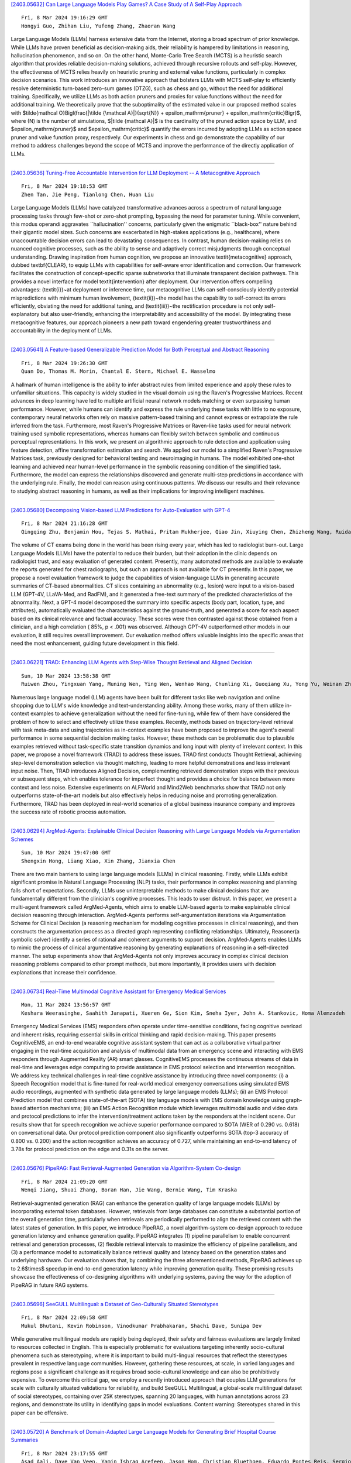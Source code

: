 
`[2403.05632] Can Large Language Models Play Games? A Case Study of A Self-Play Approach <https://arxiv.org/abs/2403.05632>`__

::

    Fri, 8 Mar 2024 19:16:29 GMT
    Hongyi Guo, Zhihan Liu, Yufeng Zhang, Zhaoran Wang

Large Language Models (LLMs) harness extensive data from the Internet, storing a broad spectrum of prior knowledge. While LLMs have proven beneficial as decision-making aids, their reliability is hampered by limitations in reasoning, hallucination phenomenon, and so on. On the other hand, Monte-Carlo Tree Search (MCTS) is a heuristic search algorithm that provides reliable decision-making solutions, achieved through recursive rollouts and self-play.
However, the effectiveness of MCTS relies heavily on heuristic pruning and external value functions, particularly in complex decision scenarios. This work introduces an innovative approach that bolsters LLMs with MCTS self-play to efficiently resolve deterministic turn-based zero-sum games (DTZG), such as chess and go, without the need for additional training. Specifically, we utilize LLMs as both action pruners and proxies for value functions without the need for additional training. We theoretically prove that the suboptimality of the estimated value in our proposed method scales with $\tilde{\mathcal O}\Bigl(\frac{|\tilde {\mathcal A}|}{\sqrt{N}} + \epsilon_\mathrm{pruner} + \epsilon_\mathrm{critic}\Bigr)$, where \(N\) is the number of simulations, $|\tilde {\mathcal A}|$ is the cardinality of the pruned action space by LLM, and $\epsilon_\mathrm{pruner}$ and $\epsilon_\mathrm{critic}$ quantify the errors incurred by adopting LLMs as action space pruner and value function proxy, respectively. Our experiments in chess and go demonstrate the capability of our method to address challenges beyond the scope of MCTS and improve the performance of the directly application of LLMs.

------------


`[2403.05636] Tuning-Free Accountable Intervention for LLM Deployment -- A Metacognitive Approach <https://arxiv.org/abs/2403.05636>`__

::

    Fri, 8 Mar 2024 19:18:53 GMT
    Zhen Tan, Jie Peng, Tianlong Chen, Huan Liu

Large Language Models (LLMs) have catalyzed transformative advances across a spectrum of natural language processing tasks through few-shot or zero-shot prompting, bypassing the need for parameter tuning. While convenient, this modus operandi aggravates ``hallucination'' concerns, particularly given the enigmatic ``black-box'' nature behind their gigantic model sizes. Such concerns are exacerbated in high-stakes applications (e.g., healthcare), where unaccountable decision errors can lead to devastating consequences. In contrast, human decision-making relies on nuanced cognitive processes, such as the ability to sense and adaptively correct misjudgments through conceptual understanding. Drawing inspiration from human cognition, we propose an innovative \textit{metacognitive} approach, dubbed \textbf{CLEAR}, to equip LLMs with capabilities for self-aware error identification and correction. Our framework facilitates the construction of concept-specific sparse subnetworks that illuminate transparent decision pathways. This provides a novel interface for model \textit{intervention} after deployment. Our intervention offers compelling advantages: (\textit{i})~at deployment or inference time, our metacognitive LLMs can self-consciously identify potential mispredictions with minimum human involvement, (\textit{ii})~the model has the capability to self-correct its errors efficiently, obviating the need for additional tuning, and (\textit{iii})~the rectification procedure is not only self-explanatory but also user-friendly, enhancing the interpretability and accessibility of the model. By integrating these metacognitive features, our approach pioneers a new path toward engendering greater trustworthiness and accountability in the deployment of LLMs.

------------


`[2403.05641] A Feature-based Generalizable Prediction Model for Both Perceptual and Abstract Reasoning <https://arxiv.org/abs/2403.05641>`__

::

    Fri, 8 Mar 2024 19:26:30 GMT
    Quan Do, Thomas M. Morin, Chantal E. Stern, Michael E. Hasselmo

A hallmark of human intelligence is the ability to infer abstract rules from limited experience and apply these rules to unfamiliar situations. This capacity is widely studied in the visual domain using the Raven's Progressive Matrices. Recent advances in deep learning have led to multiple artificial neural network models matching or even surpassing human performance. However, while humans can identify and express the rule underlying these tasks with little to no exposure, contemporary neural networks often rely on massive pattern-based training and cannot express or extrapolate the rule inferred from the task. Furthermore, most Raven's Progressive Matrices or Raven-like tasks used for neural network training used symbolic representations, whereas humans can flexibly switch between symbolic and continuous perceptual representations.
In this work, we present an algorithmic approach to rule detection and application using feature detection, affine transformation estimation and search. We applied our model to a simplified Raven's Progressive Matrices task, previously designed for behavioral testing and neuroimaging in humans. The model exhibited one-shot learning and achieved near human-level performance in the symbolic reasoning condition of the simplified task. Furthermore, the model can express the relationships discovered and generate multi-step predictions in accordance with the underlying rule. Finally, the model can reason using continuous patterns. We discuss our results and their relevance to studying abstract reasoning in humans, as well as their implications for improving intelligent machines.

------------


`[2403.05680] Decomposing Vision-based LLM Predictions for Auto-Evaluation with GPT-4 <https://arxiv.org/abs/2403.05680>`__

::

    Fri, 8 Mar 2024 21:16:28 GMT
    Qingqing Zhu, Benjamin Hou, Tejas S. Mathai, Pritam Mukherjee, Qiao Jin, Xiuying Chen, Zhizheng Wang, Ruida Cheng, Ronald M. Summers, and Zhiyong Lu

The volume of CT exams being done in the world has been rising every year, which has led to radiologist burn-out. Large Language Models (LLMs) have the potential to reduce their burden, but their adoption in the clinic depends on radiologist trust, and easy evaluation of generated content. Presently, many automated methods are available to evaluate the reports generated for chest radiographs, but such an approach is not available for CT presently. In this paper, we propose a novel evaluation framework to judge the capabilities of vision-language LLMs in generating accurate summaries of CT-based abnormalities. CT slices containing an abnormality (e.g., lesion) were input to a vision-based LLM (GPT-4V, LLaVA-Med, and RadFM), and it generated a free-text summary of the predicted characteristics of the abnormality. Next, a GPT-4 model decomposed the summary into specific aspects (body part, location, type, and attributes), automatically evaluated the characteristics against the ground-truth, and generated a score for each aspect based on its clinical relevance and factual accuracy. These scores were then contrasted against those obtained from a clinician, and a high correlation ( 85%, p < .001) was observed. Although GPT-4V outperformed other models in our evaluation, it still requires overall improvement. Our evaluation method offers valuable insights into the specific areas that need the most enhancement, guiding future development in this field.

------------


`[2403.06221] TRAD: Enhancing LLM Agents with Step-Wise Thought Retrieval and Aligned Decision <https://arxiv.org/abs/2403.06221>`__

::

    Sun, 10 Mar 2024 13:58:38 GMT
    Ruiwen Zhou, Yingxuan Yang, Muning Wen, Ying Wen, Wenhao Wang, Chunling Xi, Guoqiang Xu, Yong Yu, Weinan Zhang

Numerous large language model (LLM) agents have been built for different tasks like web navigation and online shopping due to LLM's wide knowledge and text-understanding ability. Among these works, many of them utilize in-context examples to achieve generalization without the need for fine-tuning, while few of them have considered the problem of how to select and effectively utilize these examples. Recently, methods based on trajectory-level retrieval with task meta-data and using trajectories as in-context examples have been proposed to improve the agent's overall performance in some sequential decision making tasks. However, these methods can be problematic due to plausible examples retrieved without task-specific state transition dynamics and long input with plenty of irrelevant context. In this paper, we propose a novel framework (TRAD) to address these issues. TRAD first conducts Thought Retrieval, achieving step-level demonstration selection via thought matching, leading to more helpful demonstrations and less irrelevant input noise. Then, TRAD introduces Aligned Decision, complementing retrieved demonstration steps with their previous or subsequent steps, which enables tolerance for imperfect thought and provides a choice for balance between more context and less noise.
Extensive experiments on ALFWorld and Mind2Web benchmarks show that TRAD not only outperforms state-of-the-art models but also effectively helps in reducing noise and promoting generalization. Furthermore, TRAD has been deployed in real-world scenarios of a global business insurance company and improves the success rate of robotic process automation.

------------


`[2403.06294] ArgMed-Agents: Explainable Clinical Decision Reasoning with Large Language Models via Argumentation Schemes <https://arxiv.org/abs/2403.06294>`__

::

    Sun, 10 Mar 2024 19:47:00 GMT
    Shengxin Hong, Liang Xiao, Xin Zhang, Jianxia Chen

There are two main barriers to using large language models (LLMs) in clinical reasoning. Firstly, while LLMs exhibit significant promise in Natural Language Processing (NLP) tasks, their performance in complex reasoning and planning falls short of expectations. Secondly, LLMs use uninterpretable methods to make clinical decisions that are fundamentally different from the clinician's cognitive processes. This leads to user distrust. In this paper, we present a multi-agent framework called ArgMed-Agents, which aims to enable LLM-based agents to make explainable clinical decision reasoning through interaction.
ArgMed-Agents performs self-argumentation iterations via Argumentation Scheme for Clinical Decision (a reasoning mechanism for modeling cognitive processes in clinical reasoning), and then constructs the argumentation process as a directed graph representing conflicting relationships. Ultimately, Reasoner(a symbolic solver) identify a series of rational and coherent arguments to support decision. ArgMed-Agents enables LLMs to mimic the process of clinical argumentative reasoning by generating explanations of reasoning in a self-directed manner. The setup experiments show that ArgMed-Agents not only improves accuracy in complex clinical decision reasoning problems compared to other prompt methods, but more importantly, it provides users with decision explanations that increase their confidence.

------------


`[2403.06734] Real-Time Multimodal Cognitive Assistant for Emergency Medical Services <https://arxiv.org/abs/2403.06734>`__

::

    Mon, 11 Mar 2024 13:56:57 GMT
    Keshara Weerasinghe, Saahith Janapati, Xueren Ge, Sion Kim, Sneha Iyer, John A. Stankovic, Homa Alemzadeh

Emergency Medical Services (EMS) responders often operate under time-sensitive conditions, facing cognitive overload and inherent risks, requiring essential skills in critical thinking and rapid decision-making. This paper presents CognitiveEMS, an end-to-end wearable cognitive assistant system that can act as a collaborative virtual partner engaging in the real-time acquisition and analysis of multimodal data from an emergency scene and interacting with EMS responders through Augmented Reality (AR) smart glasses.
CognitiveEMS processes the continuous streams of data in real-time and leverages edge computing to provide assistance in EMS protocol selection and intervention recognition. We address key technical challenges in real-time cognitive assistance by introducing three novel components: (i) a Speech Recognition model that is fine-tuned for real-world medical emergency conversations using simulated EMS audio recordings, augmented with synthetic data generated by large language models (LLMs); (ii) an EMS Protocol Prediction model that combines state-of-the-art (SOTA) tiny language models with EMS domain knowledge using graph-based attention mechanisms; (iii) an EMS Action Recognition module which leverages multimodal audio and video data and protocol predictions to infer the intervention/treatment actions taken by the responders at the incident scene. Our results show that for speech recognition we achieve superior performance compared to SOTA (WER of 0.290 vs. 0.618) on conversational data. Our protocol prediction component also significantly outperforms SOTA (top-3 accuracy of 0.800 vs. 0.200) and the action recognition achieves an accuracy of 0.727, while maintaining an end-to-end latency of 3.78s for protocol prediction on the edge and 0.31s on the server.

------------


`[2403.05676] PipeRAG: Fast Retrieval-Augmented Generation via Algorithm-System Co-design <https://arxiv.org/abs/2403.05676>`__

::

    Fri, 8 Mar 2024 21:09:20 GMT
    Wenqi Jiang, Shuai Zhang, Boran Han, Jie Wang, Bernie Wang, Tim Kraska

Retrieval-augmented generation (RAG) can enhance the generation quality of large language models (LLMs) by incorporating external token databases.
However, retrievals from large databases can constitute a substantial portion of the overall generation time, particularly when retrievals are periodically performed to align the retrieved content with the latest states of generation.
In this paper, we introduce PipeRAG, a novel algorithm-system co-design approach to reduce generation latency and enhance generation quality. PipeRAG integrates (1) pipeline parallelism to enable concurrent retrieval and generation processes, (2) flexible retrieval intervals to maximize the efficiency of pipeline parallelism, and (3) a performance model to automatically balance retrieval quality and latency based on the generation states and underlying hardware. Our evaluation shows that, by combining the three aforementioned methods, PipeRAG achieves up to 2.6$\times$ speedup in end-to-end generation latency while improving generation quality. These promising results showcase the effectiveness of co-designing algorithms with underlying systems, paving the way for the adoption of PipeRAG in future RAG systems.

------------


`[2403.05696] SeeGULL Multilingual: a Dataset of Geo-Culturally Situated Stereotypes <https://arxiv.org/abs/2403.05696>`__

::

    Fri, 8 Mar 2024 22:09:58 GMT
    Mukul Bhutani, Kevin Robinson, Vinodkumar Prabhakaran, Shachi Dave, Sunipa Dev

While generative multilingual models are rapidly being deployed, their safety and fairness evaluations are largely limited to resources collected in English.
This is especially problematic for evaluations targeting inherently socio-cultural phenomena such as stereotyping, where it is important to build multi-lingual resources that reflect the stereotypes prevalent in respective language communities. However, gathering these resources, at scale, in varied languages and regions pose a significant challenge as it requires broad socio-cultural knowledge and can also be prohibitively expensive. To overcome this critical gap, we employ a recently introduced approach that couples LLM generations for scale with culturally situated validations for reliability, and build SeeGULL Multilingual, a global-scale multilingual dataset of social stereotypes, containing over 25K stereotypes, spanning 20 languages, with human annotations across 23 regions, and demonstrate its utility in identifying gaps in model evaluations. Content warning: Stereotypes shared in this paper can be offensive.

------------


`[2403.05720] A Benchmark of Domain-Adapted Large Language Models for Generating Brief Hospital Course Summaries <https://arxiv.org/abs/2403.05720>`__

::

    Fri, 8 Mar 2024 23:17:55 GMT
    Asad Aali, Dave Van Veen, Yamin Ishraq Arefeen, Jason Hom, Christian Bluethgen, Eduardo Pontes Reis, Sergios Gatidis, Namuun Clifford, Joseph Daws, Arash S. Tehrani, Jangwon Kim, Akshay S. Chaudhari

Brief hospital course (BHC) summaries are common clinical documents generated by summarizing clinical notes. While large language models (LLMs) depict remarkable capabilities in automating real-world tasks, their capabilities for healthcare applications such as BHC synthesis have not been shown. To enable the adaptation of LLMs for BHC synthesis, we introduce a novel benchmark consisting of a pre-processed dataset extracted from MIMIC-IV notes, encapsulating clinical note, and brief hospital course (BHC) pairs. We assess the performance of two general-purpose LLMs and three healthcare-adapted LLMs to improve BHC synthesis from clinical notes. Using clinical notes as input for generating BHCs, we apply prompting-based (using in-context learning) and fine-tuning-based adaptation strategies to three open-source LLMs (Clinical-T5-Large, Llama2-13B, FLAN-UL2) and two proprietary LLMs (GPT-3.5, GPT-4). We quantitatively evaluate the performance of these LLMs across varying context-length inputs using conventional natural language similarity metrics.
We further perform a qualitative study where five diverse clinicians blindly compare clinician-written BHCs and two LLM-generated BHCs for 30 samples across metrics of comprehensiveness, conciseness, factual correctness, and fluency.
Overall, we present a new benchmark and pre-processed dataset for using LLMs in BHC synthesis from clinical notes. We observe high-quality summarization performance for both in-context proprietary and fine-tuned open-source LLMs using both quantitative metrics and a qualitative clinical reader study. We propose our work as a benchmark to motivate future works to adapt and assess the performance of LLMs in BHC synthesis.

------------


`[2403.05750] Decoding the AI Pen: Techniques and Challenges in Detecting AI-Generated Text <https://arxiv.org/abs/2403.05750>`__

::

    Sat, 9 Mar 2024 01:13:54 GMT
    Sara Abdali, Richard Anarfi, CJ Barberan, Jia He

Large Language Models (LLMs) have revolutionized the field of Natural Language Generation (NLG) by demonstrating an impressive ability to generate human-like text. However, their widespread usage introduces challenges that necessitate thoughtful examination, ethical scrutiny, and responsible practices. In this study, we delve into these challenges, explore existing strategies for mitigating them, with a particular emphasis on identifying AI-generated text as the ultimate solution. Additionally, we assess the feasibility of detection from a theoretical perspective and propose novel research directions to address the current limitations in this domain.

------------


`[2403.05766] FLAP: Flow Adhering Planning with Constrained Decoding in LLMs <https://arxiv.org/abs/2403.05766>`__

::

    Sat, 9 Mar 2024 02:27:45 GMT
    Shamik Roy, Sailik Sengupta, Daniele Bonadiman, Saab Mansour, Arshit Gupta

Planning is a crucial task for agents in task oriented dialogs (TODs). Human agents typically resolve user issues by following predefined workflows, decomposing workflow steps into actionable items, and performing actions by executing APIs in order; all of which require reasoning and planning. With the recent advances in LLMs, there have been increasing attempts to use LLMs for task planning and API usage. However, the faithfulness of the plans to predefined workflows and API dependencies, is not guaranteed with LLMs because of their bias towards pretraining data. Moreover, in real life, workflows are custom-defined and prone to change, hence, quickly adapting agents to the changes is desirable. In this paper, we study faithful planning in TODs to resolve user intents by following predefined flows and preserving API dependencies. We propose a constrained decoding algorithm based on lookahead heuristic for faithful planning. Our algorithm alleviates the need for finetuning LLMs using domain specific data, outperforms other decoding and prompting-based baselines, and applying our algorithm on smaller LLMs (7B) we achieve comparable performance to larger LLMs (30B-40B).

------------


`[2403.05789] ItD: Large Language Models Can Teach Themselves Induction through Deduction <https://arxiv.org/abs/2403.05789>`__

::

    Sat, 9 Mar 2024 04:20:46 GMT
    Wangtao Sun, Haotian Xu, Xuanqing Yu, Pei Chen, Shizhu He, Jun Zhao, Kang Liu

Although Large Language Models (LLMs) are showing impressive performance on a wide range of Natural Language Processing tasks, researchers have found that they still have limited ability to conduct induction. Recent works mainly adopt ``post processes'' paradigms to improve the performance of LLMs on induction (e.g., the hypothesis search & refinement methods), but their performance is still constrained by the inherent inductive capability of the LLMs. In this paper, we propose a novel framework, Induction through Deduction (ItD), to enable the LLMs to teach themselves induction through deduction. The ItD framework is composed of two main components: a Deductive Data Generation module to generate induction data and a Naive Bayesian Induction module to optimize the fine-tuning and decoding of LLMs. Our empirical results showcase the effectiveness of ItD on two induction benchmarks, achieving relative performance improvement of 36% and 10% compared with previous state-of-the-art, respectively. Our ablation study verifies the effectiveness of two key modules of ItD. We also verify the effectiveness of ItD across different LLMs and deductors. The data and code of this paper can be found at https://anonymous.4open.science/r/ItD-E844.

------------


`[2403.05814] MP2D: An Automated Topic Shift Dialogue Generation Framework Leveraging Knowledge Graphs <https://arxiv.org/abs/2403.05814>`__

::

    Sat, 9 Mar 2024 06:28:48 GMT
    Yerin Hwang, Yongil Kim, Yunah Jang, Jeesoo Bang, Hyunkyung Bae, Kyomin Jung

Despite advancements in on-topic dialogue systems, effectively managing topic shifts within dialogues remains a persistent challenge, largely attributed to the limited availability of training datasets. To address this issue, we propose Multi-Passage to Dialogue (MP2D), a data generation framework that automatically creates conversational question-answering datasets with natural topic transitions. By leveraging the relationships between entities in a knowledge graph, MP2D maps the flow of topics within a dialogue, effectively mirroring the dynamics of human conversation. It retrieves relevant passages corresponding to the topics and transforms them into dialogues through the passage-to-dialogue method. Through quantitative and qualitative experiments, we demonstrate MP2D's efficacy in generating dialogue with natural topic shifts. Furthermore, this study introduces a novel benchmark for topic shift dialogues, TS-WikiDialog. Utilizing the dataset, we demonstrate that even Large Language Models (LLMs) struggle to handle topic shifts in dialogue effectively, and we showcase the performance improvements of models trained on datasets generated by MP2D across diverse topic shift dialogue tasks.

------------


`[2403.05845] Reverse That Number! Decoding Order Matters in Arithmetic Learning <https://arxiv.org/abs/2403.05845>`__

::

    Sat, 9 Mar 2024 09:04:53 GMT
    Daniel Zhang-Li, Nianyi Lin, Jifan Yu, Zheyuan Zhang, Zijun Yao, Xiaokang Zhang, Lei Hou, Jing Zhang, Juanzi Li

Recent advancements in pretraining have demonstrated that modern Large Language Models (LLMs) possess the capability to effectively learn arithmetic operations. However, despite acknowledging the significance of digit order in arithmetic computation, current methodologies predominantly rely on sequential, step-by-step approaches for teaching LLMs arithmetic, resulting in a conclusion where obtaining better performance involves fine-grained step-by-step.
Diverging from this conventional path, our work introduces a novel strategy that not only reevaluates the digit order by prioritizing output from the least significant digit but also incorporates a step-by-step methodology to substantially reduce complexity. We have developed and applied this method in a comprehensive set of experiments. Compared to the previous state-of-the-art (SOTA) method, our findings reveal an overall improvement of in accuracy while requiring only a third of the tokens typically used during training. For the purpose of facilitating replication and further research, we have made our code and dataset publicly available at \url{https://anonymous.4open.science/r/RAIT-9FB7/}.

------------


`[2403.05881] KG-Rank: Enhancing Large Language Models for Medical QA with Knowledge Graphs and Ranking Techniques <https://arxiv.org/abs/2403.05881>`__

::

    Sat, 9 Mar 2024 11:23:38 GMT
    Rui Yang, Haoran Liu, Qingcheng Zeng, Yu He Ke, Wanxin Li, Lechao Cheng, Qingyu Chen, James Caverlee, Yutaka Matsuo, Irene Li

Large Language Models (LLMs) have significantly advanced healthcare innovation on generation capabilities. However, their application in real clinical settings is challenging due to potential deviations from medical facts and inherent biases. In this work, we develop an augmented LLM framework, KG-Rank, which leverages a medical knowledge graph (KG) with ranking and re-ranking techniques, aiming to improve free-text question-answering (QA) in the medical domain. Specifically, upon receiving a question, we initially retrieve triplets from a medical KG to gather factual information.
Subsequently, we innovatively apply ranking methods to refine the ordering of these triplets, aiming to yield more precise answers. To the best of our knowledge, KG-Rank is the first application of ranking models combined with KG in medical QA specifically for generating long answers. Evaluation of four selected medical QA datasets shows that KG-Rank achieves an improvement of over 18% in the ROUGE-L score. Moreover, we extend KG-Rank to open domains, where it realizes a 14% improvement in ROUGE-L, showing the effectiveness and potential of KG-Rank.

------------


`[2403.05920] High Throughput Phenotyping of Physician Notes with Large Language and Hybrid NLP Models <https://arxiv.org/abs/2403.05920>`__

::

    Sat, 9 Mar 2024 14:02:59 GMT
    Syed I. Munzir, Daniel B. Hier, Michael D. Carrithers

Deep phenotyping is the detailed description of patient signs and symptoms using concepts from an ontology. The deep phenotyping of the numerous physician notes in electronic health records requires high throughput methods. Over the past thirty years, progress toward making high throughput phenotyping feasible.
In this study, we demonstrate that a large language model and a hybrid NLP model (combining word vectors with a machine learning classifier) can perform high throughput phenotyping on physician notes with high accuracy. Large language models will likely emerge as the preferred method for high throughput deep phenotyping of physician notes.

------------


`[2403.05931] Thread Detection and Response Generation using Transformers with Prompt Optimisation <https://arxiv.org/abs/2403.05931>`__

::

    Sat, 9 Mar 2024 14:50:20 GMT
    Kevin Joshua T, Arnav Agarwal, Shriya Sanjay, Yash Sarda, John Sahaya Rani Alex, Saurav Gupta, Sushant Kumar, Vishwanath Kamath

Conversational systems are crucial for human-computer interaction, managing complex dialogues by identifying threads and prioritising responses. This is especially vital in multi-party conversations, where precise identification of threads and strategic response prioritisation ensure efficient dialogue management. To address these challenges an end-to-end model that identifies threads and prioritises their response generation based on the importance was developed, involving a systematic decomposition of the problem into discrete components - thread detection, prioritisation, and performance optimisation which was meticulously analysed and optimised. These refined components seamlessly integrate into a unified framework, in conversational systems.
Llama2 7b is used due to its high level of generalisation but the system can be updated with any open source Large Language Model(LLM). The computational capabilities of the Llama2 model was augmented by using fine tuning methods and strategic prompting techniques to optimise the model's performance, reducing computational time and increasing the accuracy of the model. The model achieves up to 10x speed improvement, while generating more coherent results compared to existing models.

------------


`[2403.05973] Calibrating Large Language Models Using Their Generations Only <https://arxiv.org/abs/2403.05973>`__

::

    Sat, 9 Mar 2024 17:46:24 GMT
    Dennis Ulmer, Martin Gubri, Hwaran Lee, Sangdoo Yun, Seong Joon Oh

As large language models (LLMs) are increasingly deployed in user-facing applications, building trust and maintaining safety by accurately quantifying a model's confidence in its prediction becomes even more important. However, finding effective ways to calibrate LLMs - especially when the only interface to the models is their generated text - remains a challenge. We propose APRICOT (auxiliary prediction of confidence targets): A method to set confidence targets and train an additional model that predicts an LLM's confidence based on its textual input and output alone. This approach has several advantages: It is conceptually simple, does not require access to the target model beyond its output, does not interfere with the language generation, and has a multitude of potential usages, for instance by verbalizing the predicted confidence or adjusting the given answer based on the confidence. We show how our approach performs competitively in terms of calibration error for white-box and black-box LLMs on closed-book question-answering to detect incorrect LLM answers.

------------


`[2403.06018] Few-Shot Cross-Lingual Transfer for Prompting Large Language Models in Low-Resource Languages <https://arxiv.org/abs/2403.06018>`__

::

    Sat, 9 Mar 2024 21:36:13 GMT
    Christopher Toukmaji

Large pre-trained language models (PLMs) are at the forefront of advances in Natural Language Processing. One widespread use case of PLMs is "prompting" - or in-context learning - where a user provides a description of a task and some completed examples of the task to a PLM as context before prompting the PLM to perform the task on a new example. Only the largest, most capable PLMs are able to perform in-context learning effectively, and these models are typically trained with a predominantly English corpus, leaving all other languages behind. The data limitations in most languages preclude the training of language-specific PLMs capable of prompting. Albeit the surge in work of prompting settings, it is still unclear how PLMs should be adapted cross-lingually specifically for prompting. We evaluate the possible methods to adapt LLaMa, a 7B parameter open-source PLM mainly trained in English, for prompting in low-resource languages, namely for Kinyarwanda, Hausa, and Luganda. We consider three methods: few-shot prompting (prompt), language-adaptive fine-tuning (LAFT), and neural machine translation (translate), and evaluate on abstractive summarization, multi-class topic classification, and named-entity recognition. Although LAFT carries the greatest compute cost and intuitively should lead to the best results, our experiments exhibit that LAFT is only occasionally the optimal choice for adapting PLMs for prompting. Rather, the translate and prompt settings are a compute-efficient and cost-effective method of few-shot prompting for the selected low-resource languages. We find that the results are task and language dependent but find that the prompting method is the best on average across all tasks and languages. Results show that the prompt setting performs better than both translating and LAFT with statistical significance for all shots when aggregated across all tasks and languages.

------------


`[2403.06097] Can LLM Substitute Human Labeling? A Case Study of Fine-grained Chinese Address Entity Recognition Dataset for UAV Delivery <https://arxiv.org/abs/2403.06097>`__

::

    Sun, 10 Mar 2024 05:12:16 GMT
    Yuxuan Yao, Sichun Luo, Haohan Zhao, Guanzhi Deng, Linqi Song

We present CNER-UAV, a fine-grained \textbf{C}hinese \textbf{N}ame \textbf{E}ntity \textbf{R}ecognition dataset specifically designed for the task of address resolution in \textbf{U}nmanned \textbf{A}erial \textbf{V}ehicle delivery systems. The dataset encompasses a diverse range of five categories, enabling comprehensive training and evaluation of NER models. To construct this dataset, we sourced the data from a real-world UAV delivery system and conducted a rigorous data cleaning and desensitization process to ensure privacy and data integrity. The resulting dataset, consisting of around 12,000 annotated samples, underwent human experts and \textbf{L}arge \textbf{L}anguage \textbf{M}odel annotation. We evaluated classical NER models on our dataset and provided in-depth analysis. The dataset and models are publicly available at \url{https://github.com/zhhvvv/CNER-UAV}.

------------


`[2403.06108] Large Language Models on Fine-grained Emotion Detection Dataset with Data Augmentation and Transfer Learning <https://arxiv.org/abs/2403.06108>`__

::

    Sun, 10 Mar 2024 06:30:54 GMT
    Kaipeng Wang, Zhi Jing, Yongye Su, Yikun Han

This paper delves into enhancing the classification performance on the GoEmotions dataset, a large, manually annotated dataset for emotion detection in text. The primary goal of this paper is to address the challenges of detecting subtle emotions in text, a complex issue in Natural Language Processing (NLP) with significant practical applications. The findings offer valuable insights into addressing the challenges of emotion detection in text and suggest directions for future research, including the potential for a survey paper that synthesizes methods and performances across various datasets in this domain.

------------


`[2403.06115] FMPAF: How Do Fed Chairs Affect the Financial Market? A Fine-grained Monetary Policy Analysis Framework on Their Language <https://arxiv.org/abs/2403.06115>`__

::

    Sun, 10 Mar 2024 07:21:31 GMT
    Yayue Deng, Mohan Xu, Yao Tang

The effectiveness of central bank communication is a crucial aspect of monetary policy transmission. While recent research has examined the influence of policy communication by the chairs of the Federal Reserve on various financial variables, much of the literature relies on rule-based or dictionary-based methods in parsing the language of the chairs, leaving nuanced information about policy stance contained in nonverbal emotion out of the analysis. In the current study, we propose the Fine-Grained Monetary Policy Analysis Framework (FMPAF), a novel approach that integrates large language models (LLMs) with regression analysis to provide a comprehensive analysis of the impact of the press-conference communications of chairs of the Federal Reserve on financial markets. We conduct extensive comparisons of model performance under different levels of granularity, modalities, and communication scenarios. Based on our preferred specification, a one-unit increase in the sentiment score is associated with an increase of the price of S\&P 500 Exchange-Traded Fund by approximately 500 basis points, a 15-basis-point decrease in the policy interest rate, while not leading to a significant response in exchange rates.

------------


`[2403.06139] Fine-grainedly Synthesize Streaming Data Based On Large Language Models With Graph Structure Understanding For Data Sparsity <https://arxiv.org/abs/2403.06139>`__

::

    Sun, 10 Mar 2024 08:59:04 GMT
    Xin Zhang, Linhai Zhang, Deyu Zhou, Guoqiang Xu

Due to the sparsity of user data, sentiment analysis on user reviews in e-commerce platforms often suffers from poor performance, especially when faced with extremely sparse user data or long-tail labels. Recently, the emergence of LLMs has introduced new solutions to such problems by leveraging graph structures to generate supplementary user profiles. However, previous approaches have not fully utilized the graph understanding capabilities of LLMs and have struggled to adapt to complex streaming data environments. In this work, we propose a fine-grained streaming data synthesis framework that categorizes sparse users into three categories: Mid-tail, Long-tail, and Extreme. Specifically, we design LLMs to comprehensively understand three key graph elements in streaming data, including Local-global Graph Understanding, Second-Order Relationship Extraction, and Product Attribute Understanding, which enables the generation of high-quality synthetic data to effectively address sparsity across different categories. Experimental results on three real datasets demonstrate significant performance improvements, with synthesized data contributing to MSE reductions of 45.85%, 3.16%, and 62.21%, respectively.

------------


`[2403.06149] Can Large Language Models Automatically Score Proficiency of Written Essays? <https://arxiv.org/abs/2403.06149>`__

::

    Sun, 10 Mar 2024 09:39:00 GMT
    Watheq Mansour, Salam Albatarni, Sohaila Eltanbouly, Tamer Elsayed

Although several methods were proposed to address the problem of automated essay scoring (AES) in the last 50 years, there is still much to desire in terms of effectiveness. Large Language Models (LLMs) are transformer-based models that demonstrate extraordinary capabilities on various tasks. In this paper, we test the ability of LLMs, given their powerful linguistic knowledge, to analyze and effectively score written essays. We experimented with two popular LLMs, namely ChatGPT and Llama. We aim to check if these models can do this task and, if so, how their performance is positioned among the state-of-the-art (SOTA) models across two levels, holistically and per individual writing trait. We utilized prompt-engineering tactics in designing four different prompts to bring their maximum potential to this task. Our experiments conducted on the ASAP dataset revealed several interesting observations. First, choosing the right prompt depends highly on the model and nature of the task. Second, the two LLMs exhibited comparable average performance in AES, with a slight advantage for ChatGPT. Finally, despite the performance gap between the two LLMs and SOTA models in terms of predictions, they provide feedback to enhance the quality of the essays, which can potentially help both teachers and students.

------------


`[2403.06201] Are You Being Tracked? Discover the Power of Zero-Shot Trajectory Tracing with LLMs! <https://arxiv.org/abs/2403.06201>`__

::

    Sun, 10 Mar 2024 12:50:35 GMT
    Huanqi Yang, Sijie Ji, Rucheng Wu, Weitao Xu

There is a burgeoning discussion around the capabilities of Large Language Models (LLMs) in acting as fundamental components that can be seamlessly incorporated into Artificial Intelligence of Things (AIoT) to interpret complex trajectories. This study introduces LLMTrack, a model that illustrates how LLMs can be leveraged for Zero-Shot Trajectory Recognition by employing a novel single-prompt technique that combines role-play and think step-by-step methodologies with unprocessed Inertial Measurement Unit (IMU) data. We evaluate the model using real-world datasets designed to challenge it with distinct trajectories characterized by indoor and outdoor scenarios. In both test scenarios, LLMTrack not only meets but exceeds the performance benchmarks set by traditional machine learning approaches and even contemporary state-of-the-art deep learning models, all without the requirement of training on specialized datasets. The results of our research suggest that, with strategically designed prompts, LLMs can tap into their extensive knowledge base and are well-equipped to analyze raw sensor data with remarkable effectiveness.

------------


`[2403.06259] Editing Conceptual Knowledge for Large Language Models <https://arxiv.org/abs/2403.06259>`__

::

    Sun, 10 Mar 2024 16:57:10 GMT
    Xiaohan Wang, Shengyu Mao, Ningyu Zhang, Shumin Deng, Yunzhi Yao, Yue Shen, Lei Liang, Jinjie Gu, Huajun Chen

Recently, there has been a growing interest in knowledge editing for Large Language Models (LLMs). Current approaches and evaluations merely explore the instance-level editing, while whether LLMs possess the capability to modify concepts remains unclear. This paper pioneers the investigation of editing conceptual knowledge for LLMs, by constructing a novel benchmark dataset ConceptEdit and establishing a suite of new metrics for evaluation. The experimental results reveal that, although existing editing methods can efficiently modify concept-level definition to some extent, they also have the potential to distort the related instantial knowledge in LLMs, leading to poor performance. We anticipate this can inspire further progress in better understanding LLMs. Our project homepage is available at https://zjunlp.github.io/project/ConceptEdit.

------------


`[2403.06301] LIEDER: Linguistically-Informed Evaluation for Discourse Entity Recognition <https://arxiv.org/abs/2403.06301>`__

::

    Sun, 10 Mar 2024 20:20:16 GMT
    Xiaomeng Zhu and Robert Frank

Discourse Entity (DE) recognition is the task of identifying novel and known entities introduced within a text. While previous work has found that large language models have basic, if imperfect, DE recognition abilities (Schuster and Linzen, 2022), it remains largely unassessed which of the fundamental semantic properties that govern the introduction and subsequent reference to DEs they have knowledge of. We propose the Linguistically-Informed Evaluation for Discourse Entity Recognition (LIEDER) dataset that allows for a detailed examination of language models' knowledge of four crucial semantic properties: existence, uniqueness, plurality, and novelty. We find evidence that state-of-the-art large language models exhibit sensitivity to all of these properties except novelty, which demonstrates that they have yet to reach human-level language understanding abilities.

------------


`[2403.06350] IndicLLMSuite: A Blueprint for Creating Pre-training and Fine-Tuning Datasets for Indian Languages <https://arxiv.org/abs/2403.06350>`__

::

    Mon, 11 Mar 2024 00:46:56 GMT
    Mohammed Safi Ur Rahman Khan, Priyam Mehta, Ananth Sankar, Umashankar Kumaravelan, Sumanth Doddapaneni, Suriyaprasaad G, Varun Balan G, Sparsh Jain, Anoop Kunchukuttan, Pratyush Kumar, Raj Dabre, Mitesh M. Khapra

Despite the considerable advancements in English LLMs, the progress in building comparable models for other languages has been hindered due to the scarcity of tailored resources. Our work aims to bridge this divide by introducing an expansive suite of resources specifically designed for the development of Indic LLMs, covering 22 languages, containing a total of 251B tokens and 74.8M instruction-response pairs. Recognizing the importance of both data quality and quantity, our approach combines highly curated manually verified data, unverified yet valuable data, and synthetic data. We build a clean, open-source pipeline for curating pre-training data from diverse sources, including websites, PDFs, and videos, incorporating best practices for crawling, cleaning, flagging, and deduplication. For instruction-fine tuning, we amalgamate existing Indic datasets, translate/transliterate English datasets into Indian languages, and utilize LLaMa2 and Mixtral models to create conversations grounded in articles from Indian Wikipedia and Wikihow.
Additionally, we address toxicity alignment by generating toxic prompts for multiple scenarios and then generate non-toxic responses by feeding these toxic prompts to an aligned LLaMa2 model. We hope that the datasets, tools, and resources released as a part of this work will not only propel the research and development of Indic LLMs but also establish an open-source blueprint for extending such efforts to other languages. The data and other artifacts created as part of this work are released with permissive licenses.

------------


`[2403.06354] Amharic LLaMA and LLaVA: Multimodal LLMs for Low Resource Languages <https://arxiv.org/abs/2403.06354>`__

::

    Mon, 11 Mar 2024 01:04:36 GMT
    Michael Andersland

Large Language Models (LLMs) like GPT-4 and LLaMA have shown incredible proficiency at natural language processing tasks and have even begun to excel at tasks across other modalities such as vision and audio. Despite their success, LLMs often struggle to perform well on low-resource languages because there is so little training data available. This shortcoming is especially prevalent with open source models. In this work, we explore training LLaMA-2 to speak Amharic, a language which is spoken by over 50 million people world wide, but has orders of magnitude less data available than languages like English. We employ methods previously used for training LLMs on other languages with data scarcity, and use open source translation models to perform data augmentation and grow our dataset from millions of tokens to billions. We further enhance the capabilities of our model by connecting an image encoder and training on a translated visual instruction tuning dataset in the same manner as LLaVA, resulting in a multimodal Amharic LLM that can understand images along with text. We introduce an Amharic version of a popular benchmarking dataset to evaluate our work. Our models and dataset are open sourced and available on GitHub.

------------


`[2403.06412] CLIcK: A Benchmark Dataset of Cultural and Linguistic Intelligence in Korean <https://arxiv.org/abs/2403.06412>`__

::

    Mon, 11 Mar 2024 03:54:33 GMT
    Eunsu Kim, Juyoung Suk, Philhoon Oh, Haneul Yoo, James Thorne, Alice Oh

Despite the rapid development of large language models (LLMs) for the Korean language, there remains an obvious lack of benchmark datasets that test the requisite Korean cultural and linguistic knowledge. Because many existing Korean benchmark datasets are derived from the English counterparts through translation, they often overlook the different cultural contexts. For the few benchmark datasets that are sourced from Korean data capturing cultural knowledge, only narrow tasks such as bias and hate speech detection are offered. To address this gap, we introduce a benchmark of Cultural and Linguistic Intelligence in Korean (CLIcK), a dataset comprising 1,995 QA pairs.
CLIcK sources its data from official Korean exams and textbooks, partitioning the questions into eleven categories under the two main categories of language and culture. For each instance in CLIcK, we provide fine-grained annotation of which cultural and linguistic knowledge is required to answer the question correctly. Using CLIcK, we test 13 language models to assess their performance.
Our evaluation uncovers insights into their performances across the categories, as well as the diverse factors affecting their comprehension. CLIcK offers the first large-scale comprehensive Korean-centric analysis of LLMs' proficiency in Korean culture and language.

------------


`[2403.06414] Evolving Knowledge Distillation with Large Language Models and Active Learning <https://arxiv.org/abs/2403.06414>`__

::

    Mon, 11 Mar 2024 03:55:24 GMT
    Chengyuan Liu, Yangyang Kang, Fubang Zhao, Kun Kuang, Zhuoren Jiang, Changlong Sun, Fei Wu

Large language models (LLMs) have demonstrated remarkable capabilities across various NLP tasks. However, their computational costs are prohibitively high.
To address this issue, previous research has attempted to distill the knowledge of LLMs into smaller models by generating annotated data. Nonetheless, these works have mainly focused on the direct use of LLMs for text generation and labeling, without fully exploring their potential to comprehend the target task and acquire valuable knowledge. In this paper, we propose EvoKD: Evolving Knowledge Distillation, which leverages the concept of active learning to interactively enhance the process of data generation using large language models, simultaneously improving the task capabilities of small domain model (student model). Different from previous work, we actively analyze the student model's weaknesses, and then synthesize labeled samples based on the analysis.
In addition, we provide iterative feedback to the LLMs regarding the student model's performance to continuously construct diversified and challenging samples. Experiments and analysis on different NLP tasks, namely, text classification and named entity recognition show the effectiveness of EvoKD.

------------


`[2403.06448] Unsupervised Real-Time Hallucination Detection based on the Internal States of Large Language Models <https://arxiv.org/abs/2403.06448>`__

::

    Mon, 11 Mar 2024 05:51:03 GMT
    Weihang Su, Changyue Wang, Qingyao Ai, Yiran HU, Zhijing Wu, Yujia Zhou, Yiqun Liu

Hallucinations in large language models (LLMs) refer to the phenomenon of LLMs producing responses that are coherent yet factually inaccurate. This issue undermines the effectiveness of LLMs in practical applications, necessitating research into detecting and mitigating hallucinations of LLMs. Previous studies have mainly concentrated on post-processing techniques for hallucination detection, which tend to be computationally intensive and limited in effectiveness due to their separation from the LLM's inference process. To overcome these limitations, we introduce MIND, an unsupervised training framework that leverages the internal states of LLMs for real-time hallucination detection without requiring manual annotations. Additionally, we present HELM, a new benchmark for evaluating hallucination detection across multiple LLMs, featuring diverse LLM outputs and the internal states of LLMs during their inference process. Our experiments demonstrate that MIND outperforms existing state-of-the-art methods in hallucination detection.

------------


`[2403.06537] On the Consideration of AI Openness: Can Good Intent Be Abused? <https://arxiv.org/abs/2403.06537>`__

::

    Mon, 11 Mar 2024 09:24:06 GMT
    Yeeun Kim, Eunkyung Choi, Hyunjun Kim, Hongseok Oh, Hyunseo Shin, Wonseok Hwang

Openness is critical for the advancement of science. In particular, recent rapid progress in AI has been made possible only by various open-source models, datasets, and libraries. However, this openness also means that technologies can be freely used for socially harmful purposes. Can open-source models or datasets be used for malicious purposes? If so, how easy is it to adapt technology for such goals? Here, we conduct a case study in the legal domain, a realm where individual decisions can have profound social consequences. To this end, we build EVE, a dataset consisting of 200 examples of questions and corresponding answers about criminal activities based on 200 Korean precedents.
We found that a widely accepted open-source LLM, which initially refuses to answer unethical questions, can be easily tuned with EVE to provide unethical and informative answers about criminal activities. This implies that although open-source technologies contribute to scientific progress, some care must be taken to mitigate possible malicious use cases. Warning: This paper contains contents that some may find unethical.

------------


`[2403.06574] AC-EVAL: Evaluating Ancient Chinese Language Understanding in Large Language Models <https://arxiv.org/abs/2403.06574>`__

::

    Mon, 11 Mar 2024 10:24:37 GMT
    Yuting Wei, Yuanxing Xu, Xinru Wei, Simin Yang, Yangfu Zhu, Yuqing Li, Di Liu, Bin Wu

Given the importance of ancient Chinese in capturing the essence of rich historical and cultural heritage, the rapid advancements in Large Language Models (LLMs) necessitate benchmarks that can effectively evaluate their understanding of ancient contexts. To meet this need, we present AC-EVAL, an innovative benchmark designed to assess the advanced knowledge and reasoning capabilities of LLMs within the context of ancient Chinese. AC-EVAL is structured across three levels of difficulty reflecting different facets of language comprehension: general historical knowledge, short text understanding, and long text comprehension. The benchmark comprises 13 tasks, spanning historical facts, geography, social customs, art, philosophy, classical poetry and prose, providing a comprehensive assessment framework. Our extensive evaluation of top-performing LLMs, tailored for both English and Chinese, reveals a substantial potential for enhancing ancient text comprehension. By highlighting the strengths and weaknesses of LLMs, AC-EVAL aims to promote their development and application forward in the realms of ancient Chinese language education and scholarly research. The AC-EVAL data and evaluation code are available at https://github.com/yuting-wei/AC-EVAL.

------------


`[2403.06591] Academically intelligent LLMs are not necessarily socially intelligent <https://arxiv.org/abs/2403.06591>`__

::

    Mon, 11 Mar 2024 10:35:53 GMT
    Ruoxi Xu, Hongyu Lin, Xianpei Han, Le Sun, Yingfei Sun

The academic intelligence of large language models (LLMs) has made remarkable progress in recent times, but their social intelligence performance remains unclear. Inspired by established human social intelligence frameworks, particularly Daniel Goleman's social intelligence theory, we have developed a standardized social intelligence test based on real-world social scenarios to comprehensively assess the social intelligence of LLMs, termed as the Situational Evaluation of Social Intelligence (SESI). We conducted an extensive evaluation with 13 recent popular and state-of-art LLM agents on SESI. The results indicate the social intelligence of LLMs still has significant room for improvement, with superficially friendliness as a primary reason for errors.
Moreover, there exists a relatively low correlation between the social intelligence and academic intelligence exhibited by LLMs, suggesting that social intelligence is distinct from academic intelligence for LLMs.
Additionally, while it is observed that LLMs can't ``understand'' what social intelligence is, their social intelligence, similar to that of humans, is influenced by social factors.

------------


`[2403.06609] Guiding Clinical Reasoning with Large Language Models via Knowledge Seeds <https://arxiv.org/abs/2403.06609>`__

::

    Mon, 11 Mar 2024 10:53:20 GMT
    Jiageng WU, Xian Wu, Jie Yang

Clinical reasoning refers to the cognitive process that physicians employ in evaluating and managing patients. This process typically involves suggesting necessary examinations, diagnosing patients' diseases, and deciding on appropriate therapies, etc. Accurate clinical reasoning requires extensive medical knowledge and rich clinical experience, setting a high bar for physicians. This is particularly challenging in developing countries due to the overwhelming number of patients and limited physician resources, contributing significantly to global health inequity and necessitating automated clinical reasoning approaches. Recently, the emergence of large language models (LLMs) such as ChatGPT and GPT-4 have demonstrated their potential in clinical reasoning. However, these LLMs are prone to hallucination problems, and the reasoning process of LLMs may not align with the clinical decision path of physicians. In this study, we introduce a novel framework, In-Context Padding (ICP), designed to enhance LLMs with medical knowledge. Specifically, we infer critical clinical reasoning elements (referred to as knowledge seeds) and use these as anchors to guide the generation process of LLMs. Experiments on two clinical question datasets demonstrate that ICP significantly improves the clinical reasoning ability of LLMs.

------------


`[2403.06611] MedKP: Medical Dialogue with Knowledge Enhancement and Clinical Pathway Encoding <https://arxiv.org/abs/2403.06611>`__

::

    Mon, 11 Mar 2024 10:57:45 GMT
    Jiageng Wu, Xian Wu, Yefeng Zheng, Jie Yang

With appropriate data selection and training techniques, Large Language Models (LLMs) have demonstrated exceptional success in various medical examinations and multiple-choice questions. However, the application of LLMs in medical dialogue generation-a task more closely aligned with actual medical practice-has been less explored. This gap is attributed to the insufficient medical knowledge of LLMs, which leads to inaccuracies and hallucinated information in the generated medical responses. In this work, we introduce the Medical dialogue with Knowledge enhancement and clinical Pathway encoding (MedKP) framework, which integrates an external knowledge enhancement module through a medical knowledge graph and an internal clinical pathway encoding via medical entities and physician actions. Evaluated with comprehensive metrics, our experiments on two large-scale, real-world online medical consultation datasets (MedDG and KaMed) demonstrate that MedKP surpasses multiple baselines and mitigates the incidence of hallucinations, achieving a new state-of-the-art. Extensive ablation studies further reveal the effectiveness of each component of MedKP. This enhancement advances the development of reliable, automated medical consultation responses using LLMs, thereby broadening the potential accessibility of precise and real-time medical assistance.

------------


`[2403.06745] ACT-MNMT Auto-Constriction Turning for Multilingual Neural Machine Translation <https://arxiv.org/abs/2403.06745>`__

::

    Mon, 11 Mar 2024 14:10:57 GMT
    Shaojie Dai, Xin Liu, Ping Luo and Yue Yu

Large language model (LLM) has achieved promising performance in multilingual machine translation tasks through zero/few-shot prompts or prompt-tuning.
However, due to the mixture of multilingual data during the pre-training of LLM, the LLM-based translation models face the off-target issue in both prompt-based methods, including a series of phenomena, namely instruction misunderstanding, translation with wrong language and over-generation. For this issue, this paper introduces an \textbf{\underline{A}}uto-\textbf{\underline{C}}onstriction \textbf{\underline{T}}urning mechanism for \textbf{\underline{M}}ultilingual \textbf{\underline{N}}eural \textbf{\underline{M}}achine \textbf{\underline{T}}ranslation (\model), which is a novel supervised fine-tuning mechanism and orthogonal to the traditional prompt-based methods.
In this method, \model automatically constructs a constrained template in the target side by adding trigger tokens ahead of the ground truth. Furthermore, trigger tokens can be arranged and combined freely to represent different task semantics, and they can be iteratively updated to maximize the label likelihood. Experiments are performed on WMT test sets with multiple metrics, and the experimental results demonstrate that \model achieves substantially improved performance across multiple translation directions and reduce the off-target phenomena in the translation.

------------


`[2403.06754] ALaRM: Align Language Models via Hierarchical Rewards Modeling <https://arxiv.org/abs/2403.06754>`__

::

    Mon, 11 Mar 2024 14:28:40 GMT
    Yuhang Lai, Siyuan Wang, Shujun Liu, Xuanjing Huang, Zhongyu Wei

We introduce ALaRM, the first framework modeling hierarchical rewards in reinforcement learning from human feedback (RLHF), which is designed to enhance the alignment of large language models (LLMs) with human preferences. The framework addresses the limitations of current alignment approaches, which often struggle with the inconsistency and sparsity of human supervision signals, by integrating holistic rewards with aspect-specific rewards. This integration enables more precise and consistent guidance of language models towards desired outcomes, particularly in complex and open text generation tasks. By employing a methodology that filters and combines multiple rewards based on their consistency, the framework provides a reliable mechanism for improving model alignment. We validate our approach through applications in long-form question answering and machine translation tasks, employing gpt-3.5-turbo for pairwise comparisons, and demonstrate improvements over existing baselines. Our work underscores the effectiveness of hierarchical rewards modeling in refining LLM training processes for better human preference alignment. We release our code at https://ALaRM-fdu.github.io.

------------


`[2403.06765] ConspEmoLLM: Conspiracy Theory Detection Using an Emotion-Based Large Language Model <https://arxiv.org/abs/2403.06765>`__

::

    Mon, 11 Mar 2024 14:35:45 GMT
    Zhiwei Liu, Boyang Liu, Paul Thompson, Kailai Yang, Raghav Jain, Sophia Ananiadou

The internet has brought both benefits and harms to society. A prime example of the latter is misinformation, including conspiracy theories, which flood the web. Recent advances in natural language processing, particularly the emergence of large language models (LLMs), have improved the prospects of accurate misinformation detection. However, most LLM-based approaches to conspiracy theory detection focus only on binary classification and fail to account for the important relationship between misinformation and affective features (i.e., sentiment and emotions). Driven by a comprehensive analysis of conspiracy text that reveals its distinctive affective features, we propose ConspEmoLLM, the first open-source LLM that integrates affective information and is able to perform diverse tasks relating to conspiracy theories. These tasks include not only conspiracy theory detection, but also classification of theory type and detection of related discussion (e.g., opinions towards theories). ConspEmoLLM is fine-tuned based on an emotion-oriented LLM using our novel ConDID dataset, which includes five tasks to support LLM instruction tuning and evaluation. We demonstrate that when applied to these tasks, ConspEmoLLM largely outperforms several open-source general domain LLMs and ChatGPT, as well as an LLM that has been fine-tuned using ConDID, but which does not use affective features. This project will be released on https://github.com/lzw108/ConspEmoLLM/.

------------


`[2403.06832] The Power of Noise: Toward a Unified Multi-modal Knowledge Graph Representation Framework <https://arxiv.org/abs/2403.06832>`__

::

    Mon, 11 Mar 2024 15:48:43 GMT
    Zhuo Chen, Yin Fang, Yichi Zhang, Lingbing Guo, Jiaoyan Chen, Huajun Chen, Wen Zhang

The advancement of Multi-modal Pre-training highlights the necessity for a robust Multi-Modal Knowledge Graph (MMKG) representation learning framework.
This framework is crucial for integrating structured knowledge into multi-modal Large Language Models (LLMs) at scale, aiming to alleviate issues like knowledge misconceptions and multi-modal hallucinations. In this work, to evaluate models' ability to accurately embed entities within MMKGs, we focus on two widely researched tasks: Multi-modal Knowledge Graph Completion (MKGC) and Multi-modal Entity Alignment (MMEA). Building on this foundation, we propose a novel SNAG method that utilizes a Transformer-based architecture equipped with modality-level noise masking for the robust integration of multi-modal entity features in KGs. By incorporating specific training objectives for both MKGC and MMEA, our approach achieves SOTA performance across a total of ten datasets (three for MKGC and seven for MEMA), demonstrating its robustness and versatility. Besides, SNAG can not only function as a standalone model but also enhance other existing methods, providing stable performance improvements. Our code and data are available at: https://github.com/zjukg/SNAG.

------------


`[2403.06840] RA-ISF: Learning to Answer and Understand from Retrieval Augmentation via Iterative Self-Feedback <https://arxiv.org/abs/2403.06840>`__

::

    Mon, 11 Mar 2024 16:01:05 GMT
    Yanming Liu, Xinyue Peng, Xuhong Zhang, Weihao Liu, Jianwei Yin, Jiannan Cao, Tianyu Du

Large language models (LLMs) demonstrate exceptional performance in numerous tasks but still heavily rely on knowledge stored in their parameters. Moreover, updating this knowledge incurs high training costs. Retrieval-augmented generation (RAG) methods address this issue by integrating external knowledge.
The model can answer questions it couldn't previously by retrieving knowledge relevant to the query. This approach improves performance in certain scenarios for specific tasks. However, if irrelevant texts are retrieved, it may impair model performance. In this paper, we propose Retrieval Augmented Iterative Self-Feedback (RA-ISF), a framework that iteratively decomposes tasks and processes them in three submodules to enhance the model's problem-solving capabilities. Experiments show that our method outperforms existing benchmarks, performing well on models like GPT3.5, Llama2, significantly enhancing factual reasoning capabilities and reducing hallucinations.

------------


`[2403.06857] Development of a Reliable and Accessible Caregiving Language Model (CaLM) <https://arxiv.org/abs/2403.06857>`__

::

    Mon, 11 Mar 2024 16:12:34 GMT
    Bambang Parmanto, Bayu Aryoyudanta, Wilbert Soekinto, I Made Agus Setiawan, Yuhan Wang, Haomin Hu, Andi Saptono, Yong K. Choi

Unlike professional caregivers, family caregivers often assume this role without formal preparation or training. Because of this, there is an urgent need to enhance the capacity of family caregivers to provide quality care.
Large language models can potentially be used as a foundation technology for supporting caregivers as educational tools or as adjunct to care. This study aimed to develop a reliable Caregiving Language Model (CaLM) by using FMs and a caregiving knowledge base, develop an accessible CaLM using a small FM that requires fewer computing resources, and evaluate the performance of the model compared to a large FM. We developed CaLM using the Retrieval Augmented Generation (RAG) framework combined with FM fine-tuning for improving the quality of FM answers by grounding the model on a caregiving knowledge base. We used two small FMs as candidates for the FM of CaLM (LLaMA-2 and Falcon with 7B parameters) and larger FM GPT-3.5 as a benchmark. We developed the caregiving knowledge base by gathering various types of documents from the Internet. In this study, we focused on caregivers of individuals with Alzheimer's Disease Related Dementias. We evaluated the models' performance using the benchmark metrics commonly used in evaluating language models and their reliability to provide accurate references with the answers. The RAG framework improved the performance of all FMs used in this study across all measures. As expected, the large FM performed better than small FMs across all metrics. The most interesting result is that small fine-tuned FMs with RAG performed significantly better than GPT 3.5 across all metrics. The fine-tuned LLaMA-2 small FM performed better than GPT 3.5 (even with RAG) in returning references with the answers. The study shows that reliable and accessible CaLM can be developed by using small FMs with a knowledge base specific to the caregiving domain.

------------


`[2403.06872] Exploring Large Language Models and Hierarchical Frameworks for Classification of Large Unstructured Legal Documents <https://arxiv.org/abs/2403.06872>`__

::

    Mon, 11 Mar 2024 16:24:08 GMT
    Nishchal Prasad, Mohand Boughanem, Taoufiq Dkaki

Legal judgment prediction suffers from the problem of long case documents exceeding tens of thousands of words, in general, and having a non-uniform structure. Predicting judgments from such documents becomes a challenging task, more so on documents with no structural annotation. We explore the classification of these large legal documents and their lack of structural information with a deep-learning-based hierarchical framework which we call MESc; "Multi-stage Encoder-based Supervised with-clustering"; for judgment prediction. Specifically, we divide a document into parts to extract their embeddings from the last four layers of a custom fine-tuned Large Language Model, and try to approximate their structure through unsupervised clustering.
Which we use in another set of transformer encoder layers to learn the inter-chunk representations. We analyze the adaptability of Large Language Models (LLMs) with multi-billion parameters (GPT-Neo, and GPT-J) with the hierarchical framework of MESc and compare them with their standalone performance on legal texts. We also study their intra-domain(legal) transfer learning capability and the impact of combining embeddings from their last layers in MESc. We test these methods and their effectiveness with extensive experiments and ablation studies on legal documents from India, the European Union, and the United States with the ILDC dataset and a subset of the LexGLUE dataset. Our approach achieves a minimum total performance gain of approximately 2 points over previous state-of-the-art methods.

------------


`[2403.06914] MEND: Meta dEmonstratioN Distillation for Efficient and Effective In-Context Learning <https://arxiv.org/abs/2403.06914>`__

::

    Mon, 11 Mar 2024 17:03:04 GMT
    Yichuan Li, Xiyao Ma, Sixing Lu, Kyumin Lee, Xiaohu Liu, Chenlei Guo

Large Language models (LLMs) have demonstrated impressive in-context learning (ICL) capabilities, where a LLM makes predictions for a given test input together with a few input-output pairs (demonstrations). Nevertheless, the inclusion of demonstrations leads to a quadratic increase in the computational overhead of the self-attention mechanism. Existing solutions attempt to distill lengthy demonstrations into compact vectors. However, they often require task-specific retraining or compromise LLM's in-context learning performance.
To mitigate these challenges, we present Meta dEmonstratioN Distillation (MEND), where a language model learns to distill any lengthy demonstrations into vectors without retraining for a new downstream task. We exploit the knowledge distillation to enhance alignment between MEND and LLM, achieving both efficiency and effectiveness simultaneously. MEND is endowed with the meta-knowledge of distilling demonstrations through a two-stage training process, which includes meta-distillation pretraining and fine-tuning.
Comprehensive evaluations across seven diverse ICL task partitions using decoder-only (GPT-2) and encoder-decoder (T5) attest to MEND's prowess. It not only matches but often outperforms the Vanilla ICL as well as other state-of-the-art distillation models, while significantly reducing the computational demands. This innovation promises enhanced scalability and efficiency for the practical deployment of large language models

------------


`[2403.06932] ERA-CoT: Improving Chain-of-Thought through Entity Relationship Analysis <https://arxiv.org/abs/2403.06932>`__

::

    Mon, 11 Mar 2024 17:18:53 GMT
    Yanming Liu, Xinyue Peng, Tianyu Du, Jianwei Yin, Weihao Liu, Xuhong Zhang

Large language models (LLMs) have achieved commendable accomplishments in various natural language processing tasks. However, LLMs still encounter significant challenges when dealing with complex scenarios involving multiple entities. These challenges arise from the presence of implicit relationships that demand multi-step reasoning. In this paper, we propose a novel approach ERA-CoT, which aids LLMs in understanding context by capturing relationships between entities and supports the reasoning of diverse tasks through Chain-of-Thoughts (CoT). Experimental results show that ERA-CoT demonstrates the superior performance of our proposed method compared to current CoT prompting methods, achieving a significant improvement of an average of 5.1\% on GPT3.5 compared to previous SOTA baselines. Our analysis indicates that ERA-CoT increases the LLM's understanding of entity relationships, significantly improves the accuracy of question answering, and enhances the reasoning ability of LLMs.

------------


`[2403.06935] Naming, Describing, and Quantifying Visual Objects in Humans and LLMs <https://arxiv.org/abs/2403.06935>`__

::

    Mon, 11 Mar 2024 17:20:12 GMT
    Alberto Testoni, Juell Sprott, Sandro Pezzelle

While human speakers use a variety of different expressions when describing the same object in an image, giving rise to a distribution of plausible labels driven by pragmatic constraints, the extent to which current Vision \& Language Large Language Models (VLLMs) can mimic this crucial feature of language use is an open question. This applies to common, everyday objects, but it is particularly interesting for uncommon or novel objects for which a category label may be lacking or fuzzy. Furthermore, humans show clear production preferences for highly context-sensitive expressions, such as the quantifiers `few' or `most'. In our work, we evaluate VLLMs (FROMAGe, BLIP-2, LLaVA) on three categories (nouns, attributes, and quantifiers) where humans show great subjective variability concerning the distribution over plausible labels, using datasets and resources mostly under-explored in previous work. Our results reveal mixed evidence on the ability of VLLMs to capture human naming preferences, with all models failing in tasks that require high-level reasoning such as assigning quantifiers.

------------


`[2403.06965] Hybrid Human-LLM Corpus Construction and LLM Evaluation for Rare Linguistic Phenomena <https://arxiv.org/abs/2403.06965>`__

::

    Mon, 11 Mar 2024 17:47:47 GMT
    Leonie Weissweiler, Abdullatif K\"oksal, Hinrich Sch\"utze

Argument Structure Constructions (ASCs) are one of the most well-studied construction groups, providing a unique opportunity to demonstrate the usefulness of Construction Grammar (CxG). For example, the caused-motion construction (CMC, ``She sneezed the foam off her cappuccino'') demonstrates that constructions must carry meaning, otherwise the fact that ``sneeze'' in this context causes movement cannot be explained. We form the hypothesis that this remains challenging even for state-of-the-art Large Language Models (LLMs), for which we devise a test based on substituting the verb with a prototypical motion verb. To be able to perform this test at statistically significant scale, in the absence of adequate CxG corpora, we develop a novel pipeline of NLP-assisted collection of linguistically annotated text. We show how dependency parsing and GPT-3.5 can be used to significantly reduce annotation cost and thus enable the annotation of rare phenomena at scale. We then evaluate GPT, Gemini, Llama2 and Mistral models for their understanding of the CMC using the newly collected corpus. We find that all models struggle with understanding the motion component that the CMC adds to a sentence.

------------


`[2403.06970] MRL Parsing Without Tears: The Case of Hebrew <https://arxiv.org/abs/2403.06970>`__

::

    Mon, 11 Mar 2024 17:54:33 GMT
    Shaltiel Shmidman, Avi Shmidman, Moshe Koppel, Reut Tsarfaty

Syntactic parsing remains a critical tool for relation extraction and information extraction, especially in resource-scarce languages where LLMs are lacking. Yet in morphologically rich languages (MRLs), where parsers need to identify multiple lexical units in each token, existing systems suffer in latency and setup complexity. Some use a pipeline to peel away the layers: first segmentation, then morphology tagging, and then syntax parsing; however, errors in earlier layers are then propagated forward. Others use a joint architecture to evaluate all permutations at once; while this improves accuracy, it is notoriously slow. In contrast, and taking Hebrew as a test case, we present a new "flipped pipeline": decisions are made directly on the whole-token units by expert classifiers, each one dedicated to one specific task. The classifiers are independent of one another, and only at the end do we synthesize their predictions. This blazingly fast approach sets a new SOTA in Hebrew POS tagging and dependency parsing, while also reaching near-SOTA performance on other Hebrew NLP tasks. Because our architecture does not rely on any language-specific resources, it can serve as a model to develop similar parsers for other MRLs.

------------


`[2403.05612] Unfamiliar Finetuning Examples Control How Language Models Hallucinate <https://arxiv.org/abs/2403.05612>`__

::

    Fri, 8 Mar 2024 18:28:13 GMT
    Katie Kang, Eric Wallace, Claire Tomlin, Aviral Kumar, Sergey Levine

Large language models (LLMs) have a tendency to generate plausible-sounding yet factually incorrect responses, especially when queried on unfamiliar concepts. In this work, we explore the underlying mechanisms that govern how finetuned LLMs hallucinate. Our investigation reveals an interesting pattern: as inputs become more unfamiliar, LLM outputs tend to default towards a ``hedged'' prediction, whose form is determined by how the unfamiliar examples in the finetuning data are supervised. Thus, by strategically modifying these examples' supervision, we can control LLM predictions for unfamiliar inputs (e.g., teach them to say ``I don't know''). Based on these principles, we develop an RL approach that more reliably mitigates hallucinations for long-form generation tasks, by tackling the challenges presented by reward model hallucinations. We validate our findings with a series of controlled experiments in multiple-choice QA on MMLU, as well as long-form biography and book/movie plot generation tasks.

------------


`[2403.05767] Extending Activation Steering to Broad Skills and Multiple Behaviours <https://arxiv.org/abs/2403.05767>`__

::

    Sat, 9 Mar 2024 02:30:04 GMT
    Teun van der Weij, Massimo Poesio, Nandi Schoots

Current large language models have dangerous capabilities, which are likely to become more problematic in the future. Activation steering techniques can be used to reduce risks from these capabilities. In this paper, we investigate the efficacy of activation steering for broad skills and multiple behaviours.
First, by comparing the effects of reducing performance on general coding ability and Python-specific ability, we find that steering broader skills is competitive to steering narrower skills. Second, we steer models to become more or less myopic and wealth-seeking, among other behaviours. In our experiments, combining steering vectors for multiple different behaviours into one steering vector is largely unsuccessful. On the other hand, injecting individual steering vectors at different places in a model simultaneously is promising.

------------


`[2403.05798] $\textbf{S}^2$IP-LLM: Semantic Space Informed Prompt Learning with LLM for Time Series Forecasting <https://arxiv.org/abs/2403.05798>`__

::

    Sat, 9 Mar 2024 05:20:48 GMT
    Zijie Pan, Yushan Jiang, Sahil Garg, Anderson Schneider, Yuriy Nevmyvaka and Dongjin Song

Recently, there has been a growing interest in leveraging pre-trained large language models (LLMs) for various time series applications. However, the semantic space of LLMs, established through the pre-training, is still underexplored and may help yield more distinctive and informative representations to facilitate time series forecasting. To this end, we propose Semantic Space Informed Prompt learning with LLM ($S^2$IP-LLM) to align the pre-trained semantic space with time series embeddings space and perform time series forecasting based on learned prompts from the joint space. We first design a tokenization module tailored for cross-modality alignment, which explicitly concatenates patches of decomposed time series components to create embeddings that effectively encode the temporal dynamics. Next, we leverage the pre-trained word token embeddings to derive semantic anchors and align selected anchors with time series embeddings by maximizing the cosine similarity in the joint space. This way, $S^2$IP-LLM can retrieve relevant semantic anchors as prompts to provide strong indicators (context) for time series that exhibit different temporal dynamics. With thorough empirical studies on multiple benchmark datasets, we demonstrate that the proposed $S^2$IP-LLM can achieve superior forecasting performance over state-of-the-art baselines. Furthermore, our ablation studies and visualizations verify the necessity of prompt learning informed by semantic space.

------------


`[2403.05821] Optimizing LLM Queries in Relational Workloads <https://arxiv.org/abs/2403.05821>`__

::

    Sat, 9 Mar 2024 07:01:44 GMT
    Shu Liu, Asim Biswal, Audrey Cheng, Xiangxi Mo, Shiyi Cao, Joseph E. Gonzalez, Ion Stoica, Matei Zaharia

Analytical database providers (e.g., Redshift, Databricks, BigQuery) have rapidly added support for invoking Large Language Models (LLMs) through native user-defined functions (UDFs) to help users perform natural language tasks, such as classification, entity extraction, and translation, inside analytical workloads. For instance, an analyst might want to extract customer sentiments on millions of product reviews. However, LLM inference is highly expensive in both computational and economic terms: for example, an NVIDIA L4 GPU running Llama2-7B can only process 6 KB of text per second. In this paper, we explore how to optimize LLM inference for analytical workloads that invoke LLMs within relational queries. We show that relational queries present novel opportunities for accelerating LLM inference, including reordering rows to maximize key-value (KV) cache reuse within the LLM inference engine, reordering columns within a row to further increase cache reuse, and deduplicating redundant inference requests. We implement these optimizations in Apache Spark, with vLLM as the model serving backend and achieve up to 4.4x improvement in end-to-end latency on a benchmark of diverse LLM-based queries on real datasets. To the best of our knowledge, this is the first work to explicitly address the problem of optimizing LLM invocations within SQL queries.

------------


`[2403.06009] Detectors for Safe and Reliable LLMs: Implementations, Uses, and Limitations <https://arxiv.org/abs/2403.06009>`__

::

    Sat, 9 Mar 2024 21:07:16 GMT
    Swapnaja Achintalwar, Adriana Alvarado Garcia, Ateret Anaby-Tavor, Ioana Baldini, Sara E. Berger, Bishwaranjan Bhattacharjee, Djallel Bouneffouf, Subhajit Chaudhury, Pin-Yu Chen, Lamogha Chiazor, Elizabeth M. Daly, Rog\'erio Abreu de Paula, Pierre Dognin, Eitan Farchi, Soumya Ghosh, Michael Hind, Raya Horesh, George Kour, Ja Young Lee, Erik Miehling, Keerthiram Murugesan, Manish Nagireddy, Inkit Padhi, David Piorkowski, Ambrish Rawat, Orna Raz, Prasanna Sattigeri, Hendrik Strobelt, Sarathkrishna Swaminathan, Christoph Tillmann, Aashka Trivedi, Kush R. Varshney, Dennis Wei, Shalisha Witherspooon, Marcel Zalmanovici

Large language models (LLMs) are susceptible to a variety of risks, from non-faithful output to biased and toxic generations. Due to several limiting factors surrounding LLMs (training cost, API access, data availability, etc.), it may not always be feasible to impose direct safety constraints on a deployed model. Therefore, an efficient and reliable alternative is required. To this end, we present our ongoing efforts to create and deploy a library of detectors: compact and easy-to-build classification models that provide labels for various harms. In addition to the detectors themselves, we discuss a wide range of uses for these detector models - from acting as guardrails to enabling effective AI governance. We also deep dive into inherent challenges in their development and discuss future work aimed at making the detectors more reliable and broadening their scope.

------------


`[2403.06408] What Makes Quantization for Large Language Models Hard? An Empirical Study from the Lens of Perturbation <https://arxiv.org/abs/2403.06408>`__

::

    Mon, 11 Mar 2024 03:42:51 GMT
    Zhuocheng Gong, Jiahao Liu, Jingang Wang, Xunliang Cai, Dongyan Zhao, Rui Yan

Quantization has emerged as a promising technique for improving the memory and computational efficiency of large language models (LLMs). Though the trade-off between performance and efficiency is well-known, there is still much to be learned about the relationship between quantization and LLM performance.
To shed light on this relationship, we propose a new perspective on quantization, viewing it as perturbations added to the weights and activations of LLMs. We call this approach "the lens of perturbation". Using this lens, we conduct experiments with various artificial perturbations to explore their impact on LLM performance. Our findings reveal several connections between the properties of perturbations and LLM performance, providing insights into the failure cases of uniform quantization and suggesting potential solutions to improve the robustness of LLM quantization. To demonstrate the significance of our findings, we implement a simple non-uniform quantization approach based on our insights. Our experiments show that this approach achieves minimal performance degradation on both 4-bit weight quantization and 8-bit quantization for weights and activations. These results validate the correctness of our approach and highlight its potential to improve the efficiency of LLMs without sacrificing performance.

------------


`[2403.06563] Unraveling the Mystery of Scaling Laws: Part I <https://arxiv.org/abs/2403.06563>`__

::

    Mon, 11 Mar 2024 10:05:29 GMT
    Hui Su, Zhi Tian, Xiaoyu Shen, Xunliang Cai

Scaling law principles indicate a power-law correlation between loss and variables such as model size, dataset size, and computational resources utilized during training. These principles play a vital role in optimizing various aspects of model pre-training, ultimately contributing to the success of large language models such as GPT-4, Llama and Gemini. However, the original scaling law paper by OpenAI did not disclose the complete details necessary to derive the precise scaling law formulas, and their conclusions are only based on models containing up to 1.5 billion parameters. Though some subsequent works attempt to unveil these details and scale to larger models, they often neglect the training dependency of important factors such as the learning rate, context length and batch size, leading to their failure to establish a reliable formula for predicting the test loss trajectory. In this technical report, we confirm that the scaling law formulations proposed in the original OpenAI paper remain valid when scaling the model size up to 33 billion, but the constant coefficients in these formulas vary significantly with the experiment setup. We meticulously identify influential factors and provide transparent, step-by-step instructions to estimate all constant terms in scaling-law formulas by training on models with only 1M~60M parameters. Using these estimated formulas, we showcase the capability to accurately predict various attributes for models with up to 33B parameters before their training, including (1) the minimum possible test loss; (2) the minimum required training steps and processed tokens to achieve a specific loss; (3) the critical batch size with an optimal time/computation trade-off at any loss value; and (4) the complete test loss trajectory with arbitrary batch size.

------------


`[2403.06586] ContextGPT: Infusing LLMs Knowledge into Neuro-Symbolic Activity Recognition Models <https://arxiv.org/abs/2403.06586>`__

::

    Mon, 11 Mar 2024 10:32:23 GMT
    Luca Arrotta, Claudio Bettini, Gabriele Civitarese, Michele Fiori

Context-aware Human Activity Recognition (HAR) is a hot research area in mobile computing, and the most effective solutions in the literature are based on supervised deep learning models. However, the actual deployment of these systems is limited by the scarcity of labeled data that is required for training. Neuro-Symbolic AI (NeSy) provides an interesting research direction to mitigate this issue, by infusing common-sense knowledge about human activities and the contexts in which they can be performed into HAR deep learning classifiers. Existing NeSy methods for context-aware HAR rely on knowledge encoded in logic-based models (e.g., ontologies) whose design, implementation, and maintenance to capture new activities and contexts require significant human engineering efforts, technical knowledge, and domain expertise. Recent works show that pre-trained Large Language Models (LLMs) effectively encode common-sense knowledge about human activities. In this work, we propose ContextGPT: a novel prompt engineering approach to retrieve from LLMs common-sense knowledge about the relationship between human activities and the context in which they are performed. Unlike ontologies, ContextGPT requires limited human effort and expertise. An extensive evaluation carried out on two public datasets shows how a NeSy model obtained by infusing common-sense knowledge from ContextGPT is effective in data scarcity scenarios, leading to similar (and sometimes better) recognition rates than logic-based approaches with a fraction of the effort.

------------


`[2403.06644] Elephants Never Forget: Testing Language Models for Memorization of Tabular Data <https://arxiv.org/abs/2403.06644>`__

::

    Mon, 11 Mar 2024 12:07:13 GMT
    Sebastian Bordt, Harsha Nori, Rich Caruana

While many have shown how Large Language Models (LLMs) can be applied to a diverse set of tasks, the critical issues of data contamination and memorization are often glossed over. In this work, we address this concern for tabular data. Starting with simple qualitative tests for whether an LLM knows the names and values of features, we introduce a variety of different techniques to assess the degrees of contamination, including statistical tests for conditional distribution modeling and four tests that identify memorization. Our investigation reveals that LLMs are pre-trained on many popular tabular datasets. This exposure can lead to invalid performance evaluation on downstream tasks because the LLMs have, in effect, been fit to the test set. Interestingly, we also identify a regime where the language model reproduces important statistics of the data, but fails to reproduce the dataset verbatim. On these datasets, although seen during training, good performance on downstream tasks might not be due to overfitting. Our findings underscore the need for ensuring data integrity in machine learning tasks with LLMs. To facilitate future research, we release an open-source tool that can perform various tests for memorization \url{https://github.com/interpretml/LLM-Tabular-Memorization-Checker}.

------------


`[2403.06833] Can LLMs Separate Instructions From Data? And What Do We Even Mean By That? <https://arxiv.org/abs/2403.06833>`__

::

    Mon, 11 Mar 2024 15:48:56 GMT
    Egor Zverev, Sahar Abdelnabi, Mario Fritz, Christoph H. Lampert

Instruction-tuned Large Language Models (LLMs) have achieved breakthrough results, opening countless new possibilities for many practical applications.
However, LLMs lack elementary safety features that are established norms in other areas of computer science, such as the separation between instructions and data, causing them to malfunction or rendering them vulnerable to manipulation and interference by third parties e.g., via indirect prompt/command injection. Even worse, so far, there is not even an established definition of what precisely such a separation would mean and how its violation could be tested. In this work, we aim to close this gap. We introduce a formal measure to quantify the phenomenon of instruction-data separation as well as an empirical variant of the measure that can be computed from a model`s black-box outputs. We also introduce a new dataset, SEP (Should it be Executed or Processed?), which allows estimating the measure, and we report results on several state-of-the-art open-source and closed LLMs. Finally, we quantitatively demonstrate that all evaluated LLMs fail to achieve a high amount of separation, according to our measure. The source code and SEP dataset are openly accessible at https://github.com/egozverev/Shold-It-Be-Executed-Or-Processed.

------------


`[2403.05548] Monitoring the evolution of antisemitic discourse on extremist social media using BERT <https://arxiv.org/abs/2403.05548>`__

::

    Tue, 6 Feb 2024 20:34:49 GMT
    Raza Ul Mustafa and Nathalie Japkowicz

Racism and intolerance on social media contribute to a toxic online environment which may spill offline to foster hatred, and eventually lead to physical violence. That is the case with online antisemitism, the specific category of hatred considered in this study. Tracking antisemitic themes and their associated terminology over time in online discussions could help monitor the sentiments of their participants and their evolution, and possibly offer avenues for intervention that may prevent the escalation of hatred. Due to the large volume and constant evolution of online traffic, monitoring conversations manually is impractical. Instead, we propose an automated method that extracts antisemitic themes and terminology from extremist social media over time and captures their evolution. Since supervised learning would be too limited for such a task, we created an unsupervised online machine learning approach that uses large language models to assess the contextual similarity of posts. The method clusters similar posts together, dividing, and creating additional clusters over time when sub-themes emerge from existing ones or new themes appear. The antisemitic terminology used within each theme is extracted from the posts in each cluster. Our experiments show that our methodology outperforms existing baselines and demonstrates the kind of themes and sub-themes it discovers within antisemitic discourse along with their associated terminology. We believe that our approach will be useful for monitoring the evolution of all kinds of hatred beyond antisemitism on social platforms.

------------


`[2403.05572] Is ChatGPT More Empathetic than Humans? <https://arxiv.org/abs/2403.05572>`__

::

    Thu, 22 Feb 2024 09:52:45 GMT
    Anuradha Welivita and Pearl Pu

This paper investigates the empathetic responding capabilities of ChatGPT, particularly its latest iteration, GPT-4, in comparison to human-generated responses to a wide range of emotional scenarios, both positive and negative.
We employ a rigorous evaluation methodology, involving a between-groups study with 600 participants, to evaluate the level of empathy in responses generated by humans and ChatGPT. ChatGPT is prompted in two distinct ways: a standard approach and one explicitly detailing empathy's cognitive, affective, and compassionate counterparts. Our findings indicate that the average empathy rating of responses generated by ChatGPT exceeds those crafted by humans by approximately 10%. Additionally, instructing ChatGPT to incorporate a clear understanding of empathy in its responses makes the responses align approximately 5 times more closely with the expectations of individuals possessing a high degree of empathy, compared to human responses. The proposed evaluation framework serves as a scalable and adaptable framework to assess the empathetic capabilities of newer and updated versions of large language models, eliminating the need to replicate the current study's results in future research.

------------


`[2403.05574] HealMe: Harnessing Cognitive Reframing in Large Language Models for Psychotherapy <https://arxiv.org/abs/2403.05574>`__

::

    Mon, 26 Feb 2024 09:10:34 GMT
    Mengxi Xiao, Qianqian Xie, Ziyan Kuang, Zhicheng Liu, Kailai Yang, Min Peng, Weiguang Han, Jimin Huang

Large Language Models (LLMs) can play a vital role in psychotherapy by adeptly handling the crucial task of cognitive reframing and overcoming challenges such as shame, distrust, therapist skill variability, and resource scarcity. Previous LLMs in cognitive reframing mainly converted negative emotions to positive ones, but these approaches have limited efficacy, often not promoting clients' self-discovery of alternative perspectives. In this paper, we unveil the Helping and Empowering through Adaptive Language in Mental Enhancement (HealMe) model. This novel cognitive reframing therapy method effectively addresses deep-rooted negative thoughts and fosters rational, balanced perspectives. Diverging from traditional LLM methods, HealMe employs empathetic dialogue based on psychotherapeutic frameworks. It systematically guides clients through distinguishing circumstances from feelings, brainstorming alternative viewpoints, and developing empathetic, actionable suggestions. Moreover, we adopt the first comprehensive and expertly crafted psychological evaluation metrics, specifically designed to rigorously assess the performance of cognitive reframing, in both AI-simulated dialogues and real-world therapeutic conversations. Experimental results show that our model outperforms others in terms of empathy, guidance, and logical coherence, demonstrating its effectiveness and potential positive impact on psychotherapy.

------------


`[2403.05578] Chaining text-to-image and large language model: A novel approach for generating personalized e-commerce banners <https://arxiv.org/abs/2403.05578>`__

::

    Wed, 28 Feb 2024 07:56:04 GMT
    Shanu Vashishtha, Abhinav Prakash, Lalitesh Morishetti, Kaushiki Nag, Yokila Arora, Sushant Kumar and Kannan Achan

Text-to-image models such as stable diffusion have opened a plethora of opportunities for generating art. Recent literature has surveyed the use of text-to-image models for enhancing the work of many creative artists. Many e-commerce platforms employ a manual process to generate the banners, which is time-consuming and has limitations of scalability. In this work, we demonstrate the use of text-to-image models for generating personalized web banners with dynamic content for online shoppers based on their interactions. The novelty in this approach lies in converting users' interaction data to meaningful prompts without human intervention. To this end, we utilize a large language model (LLM) to systematically extract a tuple of attributes from item meta-information. The attributes are then passed to a text-to-image model via prompt engineering to generate images for the banner. Our results show that the proposed approach can create high-quality personalized banners for users.

------------


`[2403.05583] A Cross-Modal Approach to Silent Speech with LLM-Enhanced Recognition <https://arxiv.org/abs/2403.05583>`__

::

    Sat, 2 Mar 2024 21:15:24 GMT
    Tyler Benster, Guy Wilson, Reshef Elisha, Francis R Willett, Shaul Druckmann

Silent Speech Interfaces (SSIs) offer a noninvasive alternative to brain-computer interfaces for soundless verbal communication. We introduce Multimodal Orofacial Neural Audio (MONA), a system that leverages cross-modal alignment through novel loss functions--cross-contrast (crossCon) and supervised temporal contrast (supTcon)--to train a multimodal model with a shared latent representation. This architecture enables the use of audio-only datasets like LibriSpeech to improve silent speech recognition. Additionally, our introduction of Large Language Model (LLM) Integrated Scoring Adjustment (LISA) significantly improves recognition accuracy. Together, MONA LISA reduces the state-of-the-art word error rate (WER) from 28.8% to 12.2% in the Gaddy (2020) benchmark dataset for silent speech on an open vocabulary. For vocal EMG recordings, our method improves the state-of-the-art from 23.3% to 3.7% WER. In the Brain-to-Text 2024 competition, LISA performs best, improving the top WER from 9.8% to 8.9%. To the best of our knowledge, this work represents the first instance where noninvasive silent speech recognition on an open vocabulary has cleared the threshold of 15% WER, demonstrating that SSIs can be a viable alternative to automatic speech recognition (ASR). Our work not only narrows the performance gap between silent and vocalized speech but also opens new possibilities in human-computer interaction, demonstrating the potential of cross-modal approaches in noisy and data-limited regimes.

------------


`[2403.05681] DP-TabICL: In-Context Learning with Differentially Private Tabular Data <https://arxiv.org/abs/2403.05681>`__

::

    Fri, 8 Mar 2024 21:19:01 GMT
    Alycia N. Carey, Karuna Bhaila, Kennedy Edemacu, Xintao Wu

In-context learning (ICL) enables large language models (LLMs) to adapt to new tasks by conditioning on demonstrations of question-answer pairs and it has been shown to have comparable performance to costly model retraining and fine-tuning. Recently, ICL has been extended to allow tabular data to be used as demonstration examples by serializing individual records into natural language formats. However, it has been shown that LLMs can leak information contained in prompts, and since tabular data often contain sensitive information, understanding how to protect the underlying tabular data used in ICL is a critical area of research. This work serves as an initial investigation into how to use differential privacy (DP) -- the long-established gold standard for data privacy and anonymization -- to protect tabular data used in ICL. Specifically, we investigate the application of DP mechanisms for private tabular ICL via data privatization prior to serialization and prompting. We formulate two private ICL frameworks with provable privacy guarantees in both the local (LDP-TabICL) and global (GDP-TabICL) DP scenarios via injecting noise into individual records or group statistics, respectively.
We evaluate our DP-based frameworks on eight real-world tabular datasets and across multiple ICL and DP settings. Our evaluations show that DP-based ICL can protect the privacy of the underlying tabular data while achieving comparable performance to non-LLM baselines, especially under high privacy regimes.

------------


`[2403.05701] Are Large Language Models Aligned with People's Social Intuitions for Human-Robot Interactions? <https://arxiv.org/abs/2403.05701>`__

::

    Fri, 8 Mar 2024 22:23:23 GMT
    Lennart Wachowiak, Andrew Coles, Oya Celiktutan, Gerard Canal

Large language models (LLMs) are increasingly used in robotics, especially for high-level action planning. Meanwhile, many robotics applications involve human supervisors or collaborators. Hence, it is crucial for LLMs to generate socially acceptable actions that align with people's preferences and values. In this work, we test whether LLMs capture people's intuitions about behavior judgments and communication preferences in human-robot interaction (HRI) scenarios. For evaluation, we reproduce three HRI user studies, comparing the output of LLMs with that of real participants. We find that GPT-4 strongly outperforms other models, generating answers that correlate strongly with users' answers in two studies $\unicode{x2014}$ the first study dealing with selecting the most appropriate communicative act for a robot in various situations ($r_s$ = 0.82), and the second with judging the desirability, intentionality, and surprisingness of behavior ($r_s$ = 0.83). However, for the last study, testing whether people judge the behavior of robots and humans differently, no model achieves strong correlations. Moreover, we show that vision models fail to capture the essence of video stimuli and that LLMs tend to rate different communicative acts and behavior desirability higher than people.

------------


`[2403.06039] A Preliminary Exploration of YouTubers' Use of Generative-AI in Content Creation <https://arxiv.org/abs/2403.06039>`__

::

    Sat, 9 Mar 2024 23:22:56 GMT
    Yao Lyu, He Zhang, Shuo Niu, Jie Cai

Content creators increasingly utilize generative artificial intelligence (Gen-AI) on platforms such as YouTube, TikTok, Instagram, and various blogging sites to produce imaginative images, AI-generated videos, and articles using Large Language Models (LLMs). Despite its growing popularity, there remains an underexplored area concerning the specific domains where AI-generated content is being applied, and the methodologies content creators employ with Gen-AI tools during the creation process. This study initially explores this emerging area through a qualitative analysis of 68 YouTube videos demonstrating Gen-AI usage. Our research focuses on identifying the content domains, the variety of tools used, the activities performed, and the nature of the final products generated by Gen-AI in the context of user-generated content.

------------


`[2403.06095] RepoHyper: Better Context Retrieval Is All You Need for Repository-Level Code Completion <https://arxiv.org/abs/2403.06095>`__

::

    Sun, 10 Mar 2024 05:10:34 GMT
    Huy N. Phan and Hoang N. Phan and Tien N. Nguyen and Nghi D. Q. Bui

Code Large Language Models (CodeLLMs) have demonstrated impressive proficiency in code completion tasks. However, they often fall short of fully understanding the extensive context of a project repository, such as the intricacies of relevant files and class hierarchies, which can result in less precise completions. To overcome these limitations, we present RepoHyper, a multifaceted framework designed to address the complex challenges associated with repository-level code completion. Central to RepoHyper is the Repo-level Semantic Graph (RSG), a novel semantic graph structure that encapsulates the vast context of code repositories. Furthermore, RepoHyper leverages Expand and Refine retrieval method, including a graph expansion and a link prediction algorithm applied to the RSG, enabling the effective retrieval and prioritization of relevant code snippets. Our evaluations show that RepoHyper markedly outperforms existing techniques in repository-level code completion, showcasing enhanced accuracy across various datasets when compared to several strong baselines.

------------


`[2403.06131] FedPIT: Towards Privacy-preserving and Few-shot Federated Instruction Tuning <https://arxiv.org/abs/2403.06131>`__

::

    Sun, 10 Mar 2024 08:41:22 GMT
    Zhuo Zhang, Jingyuan Zhang, Jintao Huang, Lizhen Qu, Hongzhi Zhang, Zenglin Xu

Instruction tuning has proven essential for enhancing the performance of large language models (LLMs) in generating human-aligned responses. However, collecting diverse, high-quality instruction data for tuning poses challenges, particularly in privacy-sensitive domains. Federated instruction tuning (FedIT) has emerged as a solution, leveraging federated learning from multiple data owners while preserving privacy. Yet, it faces challenges due to limited instruction data and vulnerabilities to training data extraction attacks. To address these issues, we propose a novel federated algorithm, FedPIT, which utilizes LLMs' in-context learning capability to self-generate task-specific synthetic data for training autonomously. Our method employs parameter-isolated training to maintain global parameters trained on synthetic data and local parameters trained on augmented local data, effectively thwarting data extraction attacks. Extensive experiments on real-world medical data demonstrate the effectiveness of FedPIT in improving federated few-shot performance while preserving privacy and robustness against data heterogeneity.

------------


`[2403.06420] RLingua: Improving Reinforcement Learning Sample Efficiency in Robotic Manipulations With Large Language Models <https://arxiv.org/abs/2403.06420>`__

::

    Mon, 11 Mar 2024 04:13:26 GMT
    Liangliang Chen, Yutian Lei, Shiyu Jin, Ying Zhang, Liangjun Zhang

Reinforcement learning (RL) has demonstrated its capability in solving various tasks but is notorious for its low sample efficiency. In this paper, we propose RLingua, a framework that can leverage the internal knowledge of large language models (LLMs) to reduce the sample complexity of RL in robotic manipulations. To this end, we first present how to extract the prior knowledge of LLMs by prompt engineering so that a preliminary rule-based robot controller for a specific task can be generated. Despite being imperfect, the LLM-generated robot controller is utilized to produce action samples during rollouts with a decaying probability, thereby improving RL's sample efficiency.
We employ the actor-critic framework and modify the actor loss to regularize the policy learning towards the LLM-generated controller. RLingua also provides a novel method of improving the imperfect LLM-generated robot controllers by RL. We demonstrated that RLingua can significantly reduce the sample complexity of TD3 in the robot tasks of panda_gym and achieve high success rates in sparsely rewarded robot tasks in RLBench, where the standard TD3 fails.
Additionally, We validated RLingua's effectiveness in real-world robot experiments through Sim2Real, demonstrating that the learned policies are effectively transferable to real robot tasks. Further details and videos about our work are available at our project website https://rlingua.github.io.

------------


`[2403.06447] CoRAL: Collaborative Retrieval-Augmented Large Language Models Improve Long-tail Recommendation <https://arxiv.org/abs/2403.06447>`__

::

    Mon, 11 Mar 2024 05:49:34 GMT
    Junda Wu, Cheng-Chun Chang, Tong Yu, Zhankui He, Jianing Wang, Yupeng Hou, Julian McAuley

The long-tail recommendation is a challenging task for traditional recommender systems, due to data sparsity and data imbalance issues. The recent development of large language models (LLMs) has shown their abilities in complex reasoning, which can help to deduce users' preferences based on very few previous interactions. However, since most LLM-based systems rely on items' semantic meaning as the sole evidence for reasoning, the collaborative information of user-item interactions is neglected, which can cause the LLM's reasoning to be misaligned with task-specific collaborative information of the dataset. To further align LLMs' reasoning to task-specific user-item interaction knowledge, we introduce collaborative retrieval-augmented LLMs, CoRAL, which directly incorporate collaborative evidence into the prompts.
Based on the retrieved user-item interactions, the LLM can analyze shared and distinct preferences among users, and summarize the patterns indicating which types of users would be attracted by certain items. The retrieved collaborative evidence prompts the LLM to align its reasoning with the user-item interaction patterns in the dataset. However, since the capacity of the input prompt is limited, finding the minimally-sufficient collaborative information for recommendation tasks can be challenging. We propose to find the optimal interaction set through a sequential decision-making process and develop a retrieval policy learned through a reinforcement learning (RL) framework, CoRAL. Our experimental results show that CoRAL can significantly improve LLMs' reasoning abilities on specific recommendation tasks. Our analysis also reveals that CoRAL can more efficiently explore collaborative information through reinforcement learning.

------------


`[2403.06465] RecAI: Leveraging Large Language Models for Next-Generation Recommender Systems <https://arxiv.org/abs/2403.06465>`__

::

    Mon, 11 Mar 2024 07:07:02 GMT
    Jianxun Lian, Yuxuan Lei, Xu Huang, Jing Yao, Wei Xu, Xing Xie

This paper introduces RecAI, a practical toolkit designed to augment or even revolutionize recommender systems with the advanced capabilities of Large Language Models (LLMs). RecAI provides a suite of tools, including Recommender AI Agent, Recommendation-oriented Language Models, Knowledge Plugin, RecExplainer, and Evaluator, to facilitate the integration of LLMs into recommender systems from multifaceted perspectives. The new generation of recommender systems, empowered by LLMs, are expected to be more versatile, explainable, conversational, and controllable, paving the way for more intelligent and user-centric recommendation experiences. We hope the open-source of RecAI can help accelerate evolution of new advanced recommender systems. The source code of RecAI is available at \url{https://github.com/microsoft/RecAI}.

------------


`[2403.06642] KELLMRec: Knowledge-Enhanced Large Language Models for Recommendation <https://arxiv.org/abs/2403.06642>`__

::

    Mon, 11 Mar 2024 12:04:20 GMT
    Weiqing Luo, Chonggang Song, Lingling Yi, Gong Cheng

The utilization of semantic information is an important research problem in the field of recommender systems, which aims to complement the missing parts of mainstream ID-based approaches. With the rise of LLM, its ability to act as a knowledge base and its reasoning capability have opened up new possibilities for this research area, making LLM-based recommendation an emerging research direction. However, directly using LLM to process semantic information for recommendation scenarios is unreliable and sub-optimal due to several problems such as hallucination. A promising way to cope with this is to use external knowledge to aid LLM in generating truthful and usable text. Inspired by the above motivation, we propose a Knowledge-Enhanced LLMRec method. In addition to using external knowledge in prompts, the proposed method also includes a knowledge-based contrastive learning scheme for training. Experiments on public datasets and in-enterprise datasets validate the effectiveness of the proposed method.

------------


`[2403.06659] Zero-Shot ECG Classification with Multimodal Learning and Test-time Clinical Knowledge Enhancement <https://arxiv.org/abs/2403.06659>`__

::

    Mon, 11 Mar 2024 12:28:55 GMT
    Che Liu, Zhongwei Wan, Cheng Ouyang, Anand Shah, Wenjia Bai, Rossella Arcucci

Electrocardiograms (ECGs) are non-invasive diagnostic tools crucial for detecting cardiac arrhythmic diseases in clinical practice. While ECG Self-supervised Learning (eSSL) methods show promise in representation learning from unannotated ECG data, they often overlook the clinical knowledge that can be found in reports. This oversight and the requirement for annotated samples for downstream tasks limit eSSL's versatility. In this work, we address these issues with the Multimodal ECG Representation Learning (MERL}) framework.
Through multimodal learning on ECG records and associated reports, MERL is capable of performing zero-shot ECG classification with text prompts, eliminating the need for training data in downstream tasks. At test time, we propose the Clinical Knowledge Enhanced Prompt Engineering (CKEPE) approach, which uses Large Language Models (LLMs) to exploit external expert-verified clinical knowledge databases, generating more descriptive prompts and reducing hallucinations in LLM-generated content to boost zero-shot classification.
Based on MERL, we perform the first benchmark across six public ECG datasets, showing the superior performance of MERL compared against eSSL methods.
Notably, MERL achieves an average AUC score of 75.2% in zero-shot classification (without training data), 3.2% higher than linear probed eSSL methods with 10\% annotated training data, averaged across all six datasets.

------------


`[2403.06660] FashionReGen: LLM-Empowered Fashion Report Generation <https://arxiv.org/abs/2403.06660>`__

::

    Mon, 11 Mar 2024 12:29:35 GMT
    Yujuan Ding, Yunshan Ma, Wenqi Fan, Yige Yao, Tat-Seng Chua, Qing Li

Fashion analysis refers to the process of examining and evaluating trends, styles, and elements within the fashion industry to understand and interpret its current state, generating fashion reports. It is traditionally performed by fashion professionals based on their expertise and experience, which requires high labour cost and may also produce biased results for relying heavily on a small group of people. In this paper, to tackle the Fashion Report Generation (FashionReGen) task, we propose an intelligent Fashion Analyzing and Reporting system based the advanced Large Language Models (LLMs), debbed as GPT-FAR.
Specifically, it tries to deliver FashionReGen based on effective catwalk analysis, which is equipped with several key procedures, namely, catwalk understanding, collective organization and analysis, and report generation. By posing and exploring such an open-ended, complex and domain-specific task of FashionReGen, it is able to test the general capability of LLMs in fashion domain. It also inspires the explorations of more high-level tasks with industrial significance in other domains. Video illustration and more materials of GPT-FAR can be found in https://github.com/CompFashion/FashionReGen.

------------


`[2403.06675] Poisoning Programs by Un-Repairing Code: Security Concerns of AI-generated Code <https://arxiv.org/abs/2403.06675>`__

::

    Mon, 11 Mar 2024 12:47:04 GMT
    Cristina Improta

AI-based code generators have gained a fundamental role in assisting developers in writing software starting from natural language (NL). However, since these large language models are trained on massive volumes of data collected from unreliable online sources (e.g., GitHub, Hugging Face), AI models become an easy target for data poisoning attacks, in which an attacker corrupts the training data by injecting a small amount of poison into it, i.e., astutely crafted malicious samples. In this position paper, we address the security of AI code generators by identifying a novel data poisoning attack that results in the generation of vulnerable code. Next, we devise an extensive evaluation of how these attacks impact state-of-the-art models for code generation. Lastly, we discuss potential solutions to overcome this threat.

------------


`[2403.06952] SELMA: Learning and Merging Skill-Specific Text-to-Image Experts with Auto-Generated Data <https://arxiv.org/abs/2403.06952>`__

::

    Mon, 11 Mar 2024 17:35:33 GMT
    Jialu Li, Jaemin Cho, Yi-Lin Sung, Jaehong Yoon, Mohit Bansal

Recent text-to-image (T2I) generation models have demonstrated impressive capabilities in creating images from text descriptions. However, these T2I generation models often fall short of generating images that precisely match the details of the text inputs, such as incorrect spatial relationship or missing objects. In this paper, we introduce SELMA: Skill-Specific Expert Learning and Merging with Auto-Generated Data, a novel paradigm to improve the faithfulness of T2I models by fine-tuning models on automatically generated, multi-skill image-text datasets, with skill-specific expert learning and merging. First, SELMA leverages an LLM's in-context learning capability to generate multiple datasets of text prompts that can teach different skills, and then generates the images with a T2I model based on the prompts. Next, SELMA adapts the T2I model to the new skills by learning multiple single-skill LoRA (low-rank adaptation) experts followed by expert merging. Our independent expert fine-tuning specializes multiple models for different skills, and expert merging helps build a joint multi-skill T2I model that can generate faithful images given diverse text prompts, while mitigating the knowledge conflict from different datasets. We empirically demonstrate that SELMA significantly improves the semantic alignment and text faithfulness of state-of-the-art T2I diffusion models on multiple benchmarks (+2.1% on TIFA and +6.9% on DSG), human preference metrics (PickScore, ImageReward, and HPS), as well as human evaluation. Moreover, fine-tuning with image-text pairs auto-collected via SELMA shows comparable performance to fine-tuning with ground truth data.
Lastly, we show that fine-tuning with images from a weaker T2I model can help improve the generation quality of a stronger T2I model, suggesting promising weak-to-strong generalization in T2I models.

------------


`[2403.06199] A Comprehensive Overhaul of Multimodal Assistant with Small Language Models <https://arxiv.org/abs/2403.06199>`__

::

    Sun, 10 Mar 2024 12:43:27 GMT
    Minjie Zhu, Yichen Zhu, Xin Liu, Ning Liu, Zhiyuan Xu, Chaomin Shen, Yaxin Peng, Zhicai Ou, Feifei Feng, Jian Tang

Multimodal Large Language Models (MLLMs) have showcased impressive skills in tasks related to visual understanding and reasoning. Yet, their widespread application faces obstacles due to the high computational demands during both the training and inference phases, restricting their use to a limited audience within the research and user communities. In this paper, we investigate the design aspects of Multimodal Small Language Models (MSLMs) and propose an efficient multimodal assistant named Mipha, which is designed to create synergy among various aspects: visual representation, language models, and optimization strategies. We show that without increasing the volume of training data, our Mipha-3B outperforms the state-of-the-art large MLLMs, especially LLaVA-1.5-13B, on multiple benchmarks. Through detailed discussion, we provide insights and guidelines for developing strong MSLMs that rival the capabilities of MLLMs. Our code is available at https://github.com/zhuyiche/Mipha.

------------


`[2403.06249] No Language is an Island: Unifying Chinese and English in Financial Large Language Models, Instruction Data, and Benchmarks <https://arxiv.org/abs/2403.06249>`__

::

    Sun, 10 Mar 2024 16:22:20 GMT
    Gang Hu, Ke Qin, Chenhan Yuan, Min Peng, Alejandro Lopez-Lira, Benyou Wang, Sophia Ananiadou, Wanlong Yu, Jimin Huang, and Qianqian Xie

While the progression of Large Language Models (LLMs) has notably propelled financial analysis, their application has largely been confined to singular language realms, leaving untapped the potential of bilingual Chinese-English capacity. To bridge this chasm, we introduce ICE-PIXIU, seamlessly amalgamating the ICE-INTENT model and ICE-FLARE benchmark for bilingual financial analysis.
ICE-PIXIU uniquely integrates a spectrum of Chinese tasks, alongside translated and original English datasets, enriching the breadth and depth of bilingual financial modeling. It provides unrestricted access to diverse model variants, a substantial compilation of diverse cross-lingual and multi-modal instruction data, and an evaluation benchmark with expert annotations, comprising 10 NLP tasks, 20 bilingual specific tasks, totaling 1,185k datasets. Our thorough evaluation emphasizes the advantages of incorporating these bilingual datasets, especially in translation tasks and utilizing original English data, enhancing both linguistic flexibility and analytical acuity in financial contexts.
Notably, ICE-INTENT distinguishes itself by showcasing significant enhancements over conventional LLMs and existing financial LLMs in bilingual milieus, underscoring the profound impact of robust bilingual data on the accuracy and efficacy of financial NLP.

------------


`[2403.06485] Knowledge-aware Alert Aggregation in Large-scale Cloud Systems: a Hybrid Approach <https://arxiv.org/abs/2403.06485>`__

::

    Mon, 11 Mar 2024 07:48:35 GMT
    Jinxi Kuang, Jinyang Liu, Junjie Huang, Renyi Zhong, Jiazhen Gu, Lan Yu, Rui Tan, Zengyin Yang, Michael R. Lyu

Due to the scale and complexity of cloud systems, a system failure would trigger an "alert storm", i.e., massive correlated alerts. Although these alerts can be traced back to a few root causes, the overwhelming number makes it infeasible for manual handling. Alert aggregation is thus critical to help engineers concentrate on the root cause and facilitate failure resolution.
Existing methods typically utilize semantic similarity-based methods or statistical methods to aggregate alerts. However, semantic similarity-based methods overlook the causal rationale of alerts, while statistical methods can hardly handle infrequent alerts.
To tackle these limitations, we introduce leveraging external knowledge, i.e., Standard Operation Procedure (SOP) of alerts as a supplement. We propose COLA, a novel hybrid approach based on correlation mining and LLM (Large Language Model) reasoning for online alert aggregation. The correlation mining module effectively captures the temporal and spatial relations between alerts, measuring their correlations in an efficient manner. Subsequently, only uncertain pairs with low confidence are forwarded to the LLM reasoning module for detailed analysis. This hybrid design harnesses both statistical evidence for frequent alerts and the reasoning capabilities of computationally intensive LLMs, ensuring the overall efficiency of COLA in handling large volumes of alerts in practical scenarios. We evaluate COLA on three datasets collected from the production environment of a large-scale cloud platform. The experimental results show COLA achieves F1-scores from 0.901 to 0.930, outperforming state-of-the-art methods and achieving comparable efficiency. We also share our experience in deploying COLA in our real-world cloud system, Cloud X.

------------


`[2403.06949] Materials science in the era of large language models: a perspective <https://arxiv.org/abs/2403.06949>`__

::

    Mon, 11 Mar 2024 17:34:25 GMT
    Ge Lei, Ronan Docherty, Samuel J. Cooper

Large Language Models (LLMs) have garnered considerable interest due to their impressive natural language capabilities, which in conjunction with various emergent properties make them versatile tools in workflows ranging from complex code generation to heuristic finding for combinatorial problems. In this paper we offer a perspective on their applicability to materials science research, arguing their ability to handle ambiguous requirements across a range of tasks and disciplines mean they could be a powerful tool to aid researchers. We qualitatively examine basic LLM theory, connecting it to relevant properties and techniques in the literature before providing two case studies that demonstrate their use in task automation and knowledge extraction at-scale. At their current stage of development, we argue LLMs should be viewed less as oracles of novel insight, and more as tireless workers that can accelerate and unify exploration across domains. It is our hope that this paper can familiarise material science researchers with the concepts needed to leverage these tools in their own research.

------------


`[2403.06664] Smart-Infinity: Fast Large Language Model Training using Near-Storage Processing on a Real System <https://arxiv.org/abs/2403.06664>`__

::

    Mon, 11 Mar 2024 12:32:14 GMT
    Hongsun Jang, Jaeyong Song, Jaewon Jung, Jaeyoung Park, Youngsok Kim, and Jinho Lee

The recent huge advance of Large Language Models (LLMs) is mainly driven by the increase in the number of parameters. This has led to substantial memory capacity requirements, necessitating the use of dozens of GPUs just to meet the capacity. One popular solution to this is storage-offloaded training, which uses host memory and storage as an extended memory hierarchy. However, this obviously comes at the cost of storage bandwidth bottleneck because storage devices have orders of magnitude lower bandwidth compared to that of GPU device memories. Our work, Smart-Infinity, addresses the storage bandwidth bottleneck of storage-offloaded LLM training using near-storage processing devices on a real system. The main component of Smart-Infinity is SmartUpdate, which performs parameter updates on custom near-storage accelerators. We identify that moving parameter updates to the storage side removes most of the storage traffic. In addition, we propose an efficient data transfer handler structure to address the system integration issues for Smart-Infinity. The handler allows overlapping data transfers with fixed memory consumption by reusing the device buffer. Lastly, we propose accelerator-assisted gradient compression/decompression to enhance the scalability of Smart-Infinity. When scaling to multiple near-storage processing devices, the write traffic on the shared channel becomes the bottleneck. To alleviate this, we compress the gradients on the GPU and decompress them on the accelerators. It provides further acceleration from reduced traffic. As a result, Smart-Infinity achieves a significant speedup compared to the baseline. Notably, Smart-Infinity is a ready-to-use approach that is fully integrated into PyTorch on a real system.
We will open-source Smart-Infinity to facilitate its use.

------------


`[2211.09935] CAPE: Corrective Actions from Precondition Errors using Large Language Models <https://arxiv.org/abs/2211.09935>`__

::

    replaced with revised version Sat, 9 Mar 2024 13:53:47 GMT
    Shreyas Sundara Raman, Vanya Cohen, Ifrah Idrees, Eric Rosen, Ray Mooney, Stefanie Tellex and David Paulius

Categories

------------


`[2308.14363] Rethinking Mobile AI Ecosystem in the LLM Era <https://arxiv.org/abs/2308.14363>`__

::

    replaced with revised version Mon, 11 Mar 2024 16:18:17 GMT
    Jinliang Yuan, Chen Yang, Dongqi Cai, Shihe Wang, Xin Yuan, Zeling Zhang, Xiang Li, Dingge Zhang, Hanzi Mei, Xianqing Jia, Shangguang Wang, Mengwei Xu

Categories

------------


`[2308.15272] AutoDroid: LLM-powered Task Automation in Android <https://arxiv.org/abs/2308.15272>`__

::

    replaced with revised version Sat, 9 Mar 2024 09:38:51 GMT
    Hao Wen, Yuanchun Li, Guohong Liu, Shanhui Zhao, Tao Yu, Toby Jia-Jun Li, Shiqi Jiang, Yunhao Liu, Yaqin Zhang, Yunxin Liu

Categories

------------


`[2309.10444] Exploring Iterative Enhancement for Improving Learnersourced Multiple-Choice Question Explanations with Large Language Models <https://arxiv.org/abs/2309.10444>`__

::

    replaced with revised version Sun, 10 Mar 2024 13:48:41 GMT
    Qiming Bao, Juho Leinonen, Alex Yuxuan Peng, Wanjun Zhong, Ga\"el Gendron, Timothy Pistotti, Alice Huang, Paul Denny, Michael Witbrock and Jiamou Liu

Categories

------------


`[2310.04963] LLM4VV: Developing LLM-Driven Testsuite for Compiler Validation <https://arxiv.org/abs/2310.04963>`__

::

    replaced with revised version Sun, 10 Mar 2024 21:05:28 GMT
    Christian Munley, Aaron Jarmusch and Sunita Chandrasekaran

Categories

------------


`[2402.04559] Can Large Language Model Agents Simulate Human Trust Behaviors? <https://arxiv.org/abs/2402.04559>`__

::

    replaced with revised version Sun, 10 Mar 2024 13:48:43 GMT
    Chengxing Xie, Canyu Chen, Feiran Jia, Ziyu Ye, Kai Shu, Adel Bibi, Ziniu Hu, Philip Torr, Bernard Ghanem, Guohao Li

Categories

------------


`[2403.04121] Can Large Language Models Reason and Plan? <https://arxiv.org/abs/2403.04121>`__

::

    replaced with revised version Fri, 8 Mar 2024 19:51:14 GMT
    Subbarao Kambhampati

Categories

------------


`[2309.01940] CodeApex: A Bilingual Programming Evaluation Benchmark for Large Language Models <https://arxiv.org/abs/2309.01940>`__

::

    replaced with revised version Mon, 11 Mar 2024 08:07:28 GMT
    Lingyue Fu, Huacan Chai, Shuang Luo, Kounianhua Du, Weiming Zhang, Longteng Fan, Jiayi Lei, Renting Rui, Jianghao Lin, Yuchen Fang, Yifan Liu, Jingkuan Wang, Siyuan Qi, Kangning Zhang, Weinan Zhang, Yong Yu

Categories

------------


`[2309.03883] DoLa: Decoding by Contrasting Layers Improves Factuality in Large Language Models <https://arxiv.org/abs/2309.03883>`__

::

    replaced with revised version Mon, 11 Mar 2024 02:01:09 GMT
    Yung-Sung Chuang, Yujia Xie, Hongyin Luo, Yoon Kim, James Glass, Pengcheng He

Categories

------------


`[2309.11998] LMSYS-Chat-1M: A Large-Scale Real-World LLM Conversation Dataset <https://arxiv.org/abs/2309.11998>`__

::

    replaced with revised version Sun, 10 Mar 2024 19:34:57 GMT
    Lianmin Zheng, Wei-Lin Chiang, Ying Sheng, Tianle Li, Siyuan Zhuang, Zhanghao Wu, Yonghao Zhuang, Zhuohan Li, Zi Lin, Eric P. Xing, Joseph E. Gonzalez, Ion Stoica, Hao Zhang

Categories

------------


`[2310.02107] Instances Need More Care: Rewriting Prompts for Instances with LLMs in the Loop Yields Better Zero-Shot Performance <https://arxiv.org/abs/2310.02107>`__

::

    replaced with revised version Sat, 9 Mar 2024 19:07:00 GMT
    Saurabh Srivastava, Chengyue Huang, Weiguo Fan, Ziyu Yao

Categories

------------


`[2310.07225] Exploring the landscape of large language models in medical question answering <https://arxiv.org/abs/2310.07225>`__

::

    replaced with revised version Sat, 9 Mar 2024 23:26:34 GMT
    Andrew M. Bean, Karolina Korgul, Felix Krones, Robert McCraith, Adam Mahdi

Categories

------------


`[2310.16789] Detecting Pretraining Data from Large Language Models <https://arxiv.org/abs/2310.16789>`__

::

    replaced with revised version Sat, 9 Mar 2024 22:26:06 GMT
    Weijia Shi, Anirudh Ajith, Mengzhou Xia, Yangsibo Huang, Daogao Liu, Terra Blevins, Danqi Chen, Luke Zettlemoyer

Categories

------------


`[2310.18152] Disentangled Representation Learning with Large Language Models for Text-Attributed Graphs <https://arxiv.org/abs/2310.18152>`__

::

    replaced with revised version Sat, 9 Mar 2024 16:08:16 GMT
    Yijian Qin, Xin Wang, Ziwei Zhang, Wenwu Zhu

Categories

------------


`[2311.00262] Plug-and-Play Policy Planner for Large Language Model Powered Dialogue Agents <https://arxiv.org/abs/2311.00262>`__

::

    replaced with revised version Mon, 11 Mar 2024 08:30:31 GMT
    Yang Deng, Wenxuan Zhang, Wai Lam, See-Kiong Ng, Tat-Seng Chua

Categories

------------


`[2311.09533] Effective Large Language Model Adaptation for Improved Grounding and Citation Generation <https://arxiv.org/abs/2311.09533>`__

::

    replaced with revised version Mon, 11 Mar 2024 05:36:36 GMT
    Xi Ye, Ruoxi Sun, Sercan \"O. Arik, Tomas Pfister

Categories

------------


`[2312.15710] Alleviating Hallucinations of Large Language Models through Induced Hallucinations <https://arxiv.org/abs/2312.15710>`__

::

    replaced with revised version Mon, 11 Mar 2024 07:50:05 GMT
    Yue Zhang, Leyang Cui, Wei Bi, Shuming Shi

Categories

------------


`[2402.09282] Distilling Large Language Models into Tiny Models for Named Entity Recognition <https://arxiv.org/abs/2402.09282>`__

::

    replaced with revised version Sat, 9 Mar 2024 16:45:40 GMT
    Yining Huang

Categories

------------


`[2402.11941] Comprehensive Cognitive LLM Agent for Smartphone GUI Automation <https://arxiv.org/abs/2402.11941>`__

::

    replaced with revised version Sat, 9 Mar 2024 12:15:34 GMT
    Xinbei Ma, Zhuosheng Zhang, Hai Zhao

Categories

------------


`[2402.12749] Me LLaMA: Foundation Large Language Models for Medical Applications <https://arxiv.org/abs/2402.12749>`__

::

    replaced with revised version Mon, 11 Mar 2024 04:04:59 GMT
    Qianqian Xie, Qingyu Chen, Aokun Chen, Cheng Peng, Yan Hu, Fongci Lin, Xueqing Peng, Jimin Huang, Jeffrey Zhang, Vipina Keloth, Xingyu Zhou, Huan He, Lucila Ohno-Machido, Yonghui Wu, Hua Xu, Jiang Bian

Categories

------------


`[2402.16363] LLM Inference Unveiled: Survey and Roofline Model Insights <https://arxiv.org/abs/2402.16363>`__

::

    replaced with revised version Mon, 11 Mar 2024 17:46:49 GMT
    Zhihang Yuan, Yuzhang Shang, Yang Zhou, Zhen Dong, Zhe Zhou, Chenhao Xue, Bingzhe Wu, Zhikai Li, Qingyi Gu, Yong Jae Lee, Yan Yan, Beidi Chen, Guangyu Sun, Kurt Keutzer

Categories

------------


`[2403.03640] Apollo: An Lightweight Multilingual Medical LLM towards Democratizing Medical AI to 6B People <https://arxiv.org/abs/2403.03640>`__

::

    replaced with revised version Sat, 9 Mar 2024 13:02:11 GMT
    Xidong Wang, Nuo Chen, Junyin Chen, Yan Hu, Yidong Wang, Xiangbo Wu, Anningzhe Gao, Xiang Wan, Haizhou Li, Benyou Wang

Categories

------------


`[2403.04224] Aligners: Decoupling LLMs and Alignment <https://arxiv.org/abs/2403.04224>`__

::

    replaced with revised version Mon, 11 Mar 2024 07:04:42 GMT
    Lilian Ngweta, Mayank Agarwal, Subha Maity, Alex Gittens, Yuekai Sun, Mikhail Yurochkin

Categories

------------


`[2305.17126] Large Language Models as Tool Makers <https://arxiv.org/abs/2305.17126>`__

::

    replaced with revised version Mon, 11 Mar 2024 01:15:09 GMT
    Tianle Cai, Xuezhi Wang, Tengyu Ma, Xinyun Chen, Denny Zhou

Categories

------------


`[2309.16119] ModuLoRA: Finetuning 2-Bit LLMs on Consumer GPUs by Integrating with Modular Quantizers <https://arxiv.org/abs/2309.16119>`__

::

    replaced with revised version Sun, 10 Mar 2024 03:24:06 GMT
    Junjie Yin, Jiahao Dong, Yingheng Wang, Christopher De Sa, Volodymyr Kuleshov

Categories

------------


`[2310.01714] Large Language Models as Analogical Reasoners <https://arxiv.org/abs/2310.01714>`__

::

    replaced with revised version Sat, 9 Mar 2024 05:54:39 GMT
    Michihiro Yasunaga, Xinyun Chen, Yujia Li, Panupong Pasupat, Jure Leskovec, Percy Liang, Ed H. Chi, Denny Zhou

Categories

------------


`[2401.14151] True Knowledge Comes from Practice: Aligning LLMs with Embodied Environments via Reinforcement Learning <https://arxiv.org/abs/2401.14151>`__

::

    replaced with revised version Mon, 11 Mar 2024 03:15:58 GMT
    Weihao Tan, Wentao Zhang, Shanqi Liu, Longtao Zheng, Xinrun Wang, Bo An

Categories

------------


`[2401.17505] Arrows of Time for Large Language Models <https://arxiv.org/abs/2401.17505>`__

::

    replaced with revised version Sun, 10 Mar 2024 14:33:49 GMT
    Vassilis Papadopoulos, J\'er\'emie Wenger, Cl\'ement Hongler

Categories

------------


`[2402.04852] Multi-Patch Prediction: Adapting LLMs for Time Series Representation Learning <https://arxiv.org/abs/2402.04852>`__

::

    replaced with revised version Sun, 10 Mar 2024 01:53:40 GMT
    Yuxuan Bian, Xuan Ju, Jiangtong Li, Zhijian Xu, Dawei Cheng, Qiang Xu

Categories

------------


`[2403.00858] Direct Alignment of Draft Model for Speculative Decoding with Chat-Fine-Tuned LLMs <https://arxiv.org/abs/2403.00858>`__

::

    replaced with revised version Fri, 8 Mar 2024 23:23:48 GMT
    Raghavv Goel, Mukul Gagrani, Wonseok Jeon, Junyoung Park, Mingu Lee, Christopher Lott

Categories

------------


`[2308.10620] Large Language Models for Software Engineering: A Systematic Literature Review <https://arxiv.org/abs/2308.10620>`__

::

    replaced with revised version Sun, 10 Mar 2024 06:28:33 GMT
    Xinyi Hou, Yanjie Zhao, Yue Liu, Zhou Yang, Kailong Wang, Li Li, Xiapu Luo, David Lo, John Grundy, Haoyu Wang

Categories

------------


`[2312.05626] Redefining Developer Assistance: Through Large Language Models in Software Ecosystem <https://arxiv.org/abs/2312.05626>`__

::

    replaced with revised version Sat, 9 Mar 2024 18:34:43 GMT
    Somnath Banerjee, Avik Dutta, Sayan Layek, Amruit Sahoo, Sam Conrad Joyce, Rima Hazra

Categories

------------


`[2402.16906] LDB: A Large Language Model Debugger via Verifying Runtime Execution Step-by-step <https://arxiv.org/abs/2402.16906>`__

::

    replaced with revised version Sun, 10 Mar 2024 06:16:01 GMT
    Lily Zhong, Zilong Wang, Jingbo Shang

Categories

------------


`[2305.00418] Using Large Language Models to Generate JUnit Tests: An Empirical Study <https://arxiv.org/abs/2305.00418>`__

::

    replaced with revised version Sat, 9 Mar 2024 00:59:18 GMT
    Mohammed Latif Siddiq, Joanna C. S. Santos, Ridwanul Hasan Tanvir, Noshin Ulfat, Fahmid Al Rifat, Vinicius Carvalho Lopes

Categories

------------


`[2305.05773] DeepTextMark: A Deep Learning-Driven Text Watermarking Approach for Identifying Large Language Model Generated Text <https://arxiv.org/abs/2305.05773>`__

::

    replaced with revised version Mon, 11 Mar 2024 06:27:26 GMT
    Travis Munyer, Abdullah Tanvir, Arjon Das, Xin Zhong

Categories

------------


`[2309.06679] Generalizable improvement of the Spalart-Allmaras model through assimilation of experimental data <https://arxiv.org/abs/2309.06679>`__

::

    replaced with revised version Sun, 10 Mar 2024 18:33:54 GMT
    Deepinder Jot Singh Aulakh, Xiang Yang and Romit Maulik

Categories

------------

